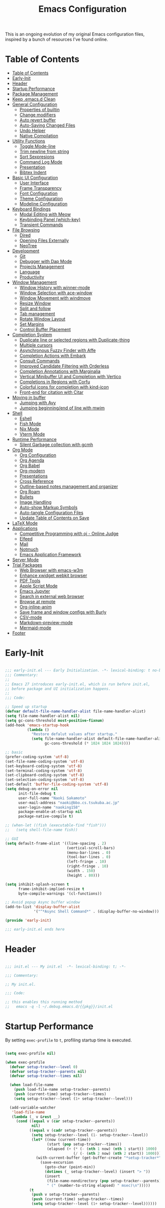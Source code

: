 #+TITLE: Emacs Configuration
#+PROPERTY: header-args:emacs-lisp :tangle (file-truename "~/.emacs.d/init.el")

This is an ongoing evolution of my original Emacs configuration files, inspired by
a bunch of resources I've found online.

* Table of Contents
:PROPERTIES:
:TOC:      :include all :depth 2 :force (ignore) :ignore (this) :local (nothing)
:END:
:CONTENTS:
- [[#table-of-contents][Table of Contents]]
- [[#early-init][Early-Init]]
- [[#header][Header]]
- [[#startup-performance][Startup Performance]]
- [[#package-management][Package Management]]
- [[#keep-emacsd-clean][Keep .emacs.d Clean]]
- [[#general-configuration][General Configuration]]
  - [[#properties-of-builtin][Properties of builtin]]
  - [[#change-modifiers][Change modifiers]]
  - [[#auto-revert-buffer][Auto revert buffer]]
  - [[#auto-saving-changed-files][Auto-Saving Changed Files]]
  - [[#undo-helper][Undo Helper]]
  - [[#native-compilation][Native Compilation]]
- [[#utility-functions][Utility Functions]]
  - [[#toggle-mode-line][Toggle Mode-line]]
  - [[#trim-newline-from-string][Trim newline from string]]
  - [[#sort-sexpresions][Sort Sexpresions]]
  - [[#command-log-mode][Command Log Mode]]
  - [[#presentation][Presentation]]
  - [[#bibtex-indent][Bibtex Indent]]
- [[#basic-ui-configuration][Basic UI Configuration]]
  - [[#user-interface][User Interface]]
  - [[#frame-transparency][Frame Transparency]]
  - [[#font-configuration][Font Configuration]]
  - [[#theme-configuration][Theme Configuration]]
  - [[#modeline-configuration][Modeline Configuration]]
- [[#keyboard-bindings][Keyboard Bindings]]
  - [[#modal-editing-with-meow][Modal Editing with Meow]]
  - [[#keybinding-panel-which-key][Keybinding Panel (which-key)]]
  - [[#transient-commands][Transient Commands]]
- [[#file-browsing][File Browsing]]
  - [[#dired][Dired]]
  - [[#opening-files-externally][Opening Files Externally]]
  - [[#neotree][NeoTree]]
- [[#development][Development]]
  - [[#git][Git]]
  - [[#debugger-with-dap-mode][Debugger with Dap Mode]]
  - [[#projects-management][Projects Management]]
  - [[#language][Language]]
  - [[#productivity][Productivity]]
- [[#window-management][Window Management]]
  - [[#window-history-with-winner-mode][Window History with winner-mode]]
  - [[#window-selection-with-ace-window][Window Selection with ace-window]]
  - [[#window-movement-with-windmove][Window Movement with windmove]]
  - [[#resize-window][Resize Window]]
  - [[#split-and-follow][Split and follow]]
  - [[#tab-management][Tab management]]
  - [[#rotate-window-layout][Rotate Window Layout]]
  - [[#set-margins][Set Margins]]
  - [[#control-buffer-placement][Control Buffer Placement]]
- [[#completion-system][Completion System]]
  - [[#duplicate-line-or-selected-regions-with-duplicate-thing][Duplicate line or selected regions with Duplicate-thing]]
  - [[#multiple-cursors][Multiple cursors]]
  - [[#asynchronous-fuzzy-finder-with-affe][Asynchronous Fuzzy Finder with Affe]]
  - [[#completion-actions-with-embark][Completion Actions with Embark]]
  - [[#consult-commands][Consult Commands]]
  - [[#improved-candidate-filtering-with-orderless][Improved Candidate Filtering with Orderless]]
  - [[#completion-annotations-with-marginalia][Completion Annotations with Marginalia]]
  - [[#vertical-minibuffer-ui-and-completion-with-vertico][Vertical Minibuffer UI and Completion with Vertico]]
  - [[#completions-in-regions-with-corfu][Completions in Regions with Corfu]]
  - [[#colorful-icons-for-completion-with-kind-icon][Colorful icons for completion with kind-icon]]
  - [[#front-end-for-citation-with-citar][Front-end for citation with Citar]]
- [[#moving-in-buffer][Moving in buffer]]
  - [[#jumping-with-avy][Jumping with Avy]]
  - [[#jumping-beginningend-of-line-with-mwim][Jumping beginning/end of line with mwim]]
- [[#shell][Shell]]
  - [[#eshell][Eshell]]
  - [[#fish-mode][Fish Mode]]
  - [[#nix-mode][Nix Mode]]
  - [[#vterm-mode][Vterm Mode]]
- [[#runtime-performance][Runtime Performance]]
  - [[#silent-garbage-collection-with-gcmh][Silent Garbage collection with gcmh]]
- [[#org-mode][Org Mode]]
  - [[#org-configuration][Org Configuration]]
  - [[#org-agenda][Org Agenda]]
  - [[#org-babel][Org Babel]]
  - [[#org-modern][Org-modern]]
  - [[#presentations][Presentations]]
  - [[#cross-reference][Cross Reference]]
  - [[#outline-based-notes-management-and-organizer][Outline-based notes management and organizer]]
  - [[#org-roam][Org Roam]]
  - [[#bullets][Bullets]]
  - [[#image-handling][Image Handling]]
  - [[#auto-show-markup-symbols][Auto-show Markup Symbols]]
  - [[#auto-tangle-configuration-files][Auto-tangle Configuration Files]]
  - [[#update-table-of-contents-on-save][Update Table of Contents on Save]]
- [[#latex-mode][LaTeX Mode]]
- [[#applications][Applications]]
  - [[#competitive-programming-with-oj---online-judge][Competitive Programming with oj - Online Judge]]
  - [[#elfeed][Elfeed]]
  - [[#mail][Mail]]
  - [[#notmuch][Notmuch]]
  - [[#emacs-application-framework][Emacs Application Framework]]
- [[#server-mode][Server Mode]]
- [[#trial-packages][Trial Packages]]
  - [[#web-browser-with-emacs-w3m][Web Browser with emacs-w3m]]
  - [[#enhance-xwidget-webkit-browser][Enhance xwidget webkit browser]]
  - [[#pdf-tools][PDF Tools]]
  - [[#apple-script-mode][Apple Script Mode]]
  - [[#emacs-jupyter][Emacs Jupyter]]
  - [[#search-in-external-web-browser][Search in external web browser]]
  - [[#browse-at-remote][Browse at remote]]
  - [[#org-inline-anim][Org-inline-anim]]
  - [[#save-frame-and-window-configs-with-burly][Save frame and window configs with Burly]]
  - [[#csv-mode][CSV-mode]]
  - [[#markdown-preview-mode][Markdown-preview-mode]]
  - [[#mermaid-mode][Mermaid-mode]]
- [[#footer][Footer]]
:END:

* Early-Init
:PROPERTIES:
:ID:       4A8E2D78-CE01-4769-A784-49956617A4E5
:END:
#+begin_src emacs-lisp :tangle ~/.emacs.d/early-init.el

;;; early-init.el --- Early Initialization. -*- lexical-binding: t no-byte-compile: t -*-
;;; Commentary:
;;
;; Emacs 27 introduces early-init.el, which is run before init.el,
;; before package and UI initialization happens.
;;
;;; Code:

;; Speed up startup
(defvar default-file-name-handler-alist file-name-handler-alist)
(setq file-name-handler-alist nil)
(setq gc-cons-threshold most-positive-fixnum)
(add-hook 'emacs-startup-hook
          (lambda ()
            "Restore defalut values after startup."
            (setq file-name-handler-alist default-file-name-handler-alist
                  gc-cons-threshold (* 1024 1024 1024))))

;; basic
(prefer-coding-system 'utf-8)
(set-file-name-coding-system 'utf-8)
(set-keyboard-coding-system 'utf-8)
(set-terminal-coding-system 'utf-8)
(set-clipboard-coding-system 'utf-8)
(set-selection-coding-system 'utf-8)
(set-default 'buffer-file-coding-system 'utf-8)
(setq debug-on-error nil
      init-file-debug t
      user-full-name "Naoki Sakamoto"
      user-mail-address "naoki@bbo.cs.tsukuba.ac.jp"
      user-login-name "naoking158"
      package-enable-at-startup nil
      package-native-compile t)

;; (when-let ((fish (executable-find "fish")))
;;   (setq shell-file-name fish))

;; GUI
(setq default-frame-alist '((line-spacing . 2)
                            (vertical-scroll-bars)
                            (menu-bar-lines . 0)
                            (tool-bar-lines . 0)
                            (left-fringe . 10)
                            (right-fringe . 10)
                            (width . 150)
                            (height . 80)))

(setq inhibit-splash-screen t
      frame-inhibit-implied-resize t
      byte-compile-warnings '(cl-functions))

;; Avoid popup Async buffer window
(add-to-list 'display-buffer-alist
             '("^*Async Shell Command*" . (display-buffer-no-window)))

(provide 'early-init)

;;; early-init.el ends here

#+end_src


* Header
:PROPERTIES:
:ID:       875737C6-80FB-4110-B49A-6A330AE8CCB9
:END:

#+begin_src emacs-lisp

;;; init.el --- My init.el  -*- lexical-binding: t; -*-

;;; Commentary:

;; My init.el.

;;; Code:

;; this enables this running method
;;   emacs -q -l ~/.debug.emacs.d/{{pkg}}/init.el

#+end_src

#+RESULTS:


* Startup Performance
:PROPERTIES:
:ID:       B395D503-F0B0-4B02-9500-C8056B6E9C6C
:END:

By setting ~exec-profile~ to ~t~, profiling startup time is executed.

#+begin_src emacs-lisp

(setq exec-profile nil)

(when exec-profile
  (defvar setup-tracker--level 0)
  (defvar setup-tracker--parents nil)
  (defvar setup-tracker--times nil)

  (when load-file-name
    (push load-file-name setup-tracker--parents)
    (push (current-time) setup-tracker--times)
    (setq setup-tracker--level (1+ setup-tracker--level)))

  (add-variable-watcher
   'load-file-name
   (lambda (_ v &rest __)
     (cond ((equal v (car setup-tracker--parents))
            nil)
           ((equal v (cadr setup-tracker--parents))
            (setq setup-tracker--level (1- setup-tracker--level))
            (let* ((now (current-time))
                   (start (pop setup-tracker--times))
                   (elapsed (+ (* (- (nth 1 now) (nth 1 start)) 1000)
                               (/ (- (nth 2 now) (nth 2 start)) 1000))))
              (with-current-buffer (get-buffer-create "*setup-tracker*")
                (save-excursion
                  (goto-char (point-min))
                  (dotimes (_ setup-tracker--level) (insert "> "))
                  (insert
                   (file-name-nondirectory (pop setup-tracker--parents))
                   " (" (number-to-string elapsed) " msec)\n")))))
           (t
            (push v setup-tracker--parents)
            (push (current-time) setup-tracker--times)
            (setq setup-tracker--level (1+ setup-tracker--level))))))


  (defun efs/display-startup-time()
    (message "Emacs loaded in %s with %d garbage collections."
             (format "%.2f seconds"
                     (float-time
                      (time-subtract after-init-time before-init-time)))
             gcs-done))
  (add-hook 'emacs-startup-hook #'efs/display-startup-time))

#+end_src

* Package Management
:PROPERTIES:
:ID:       C4215126-C0C1-4BFE-A22B-73E377BD39D1
:END:

#+begin_src emacs-lisp
(prog1 'leaf-setup
  (eval-and-compile
    ;; Setup straight
    (defvar bootstrap-version)
    (let ((bootstrap-file
           (expand-file-name "straight/repos/straight.el/bootstrap.el" user-emacs-directory))
          (bootstrap-version 5))
      (unless (file-exists-p bootstrap-file)
        (with-current-buffer
            (url-retrieve-synchronously
             "https://raw.githubusercontent.com/raxod502/straight.el/develop/install.el"
             'silent 'inhibit-cookies)
          (goto-char (point-max))
          (eval-print-last-sexp)))
      (load bootstrap-file nil 'nomessage))

    ;; Install leaf and leaf-keywords
    (straight-use-package 'leaf)
    (straight-use-package 'leaf-keywords)
    (straight-use-package 'leaf-convert)
    (straight-use-package 'hydra)
    (straight-use-package 'blackout)

    (leaf leaf-keywords
      :require t
      :config (leaf-keywords-init)
      ;; :init
      ;; (leaf leaf-convert :straight t)
      ;; (leaf hydra :straight t)
      ;; (leaf blackout :straight t)

      ;; (leaf key-chord
      ;;   :disabled t
      ;;   :straight t
      ;;   :hook (emacs-startup-hook . (lambda () (key-chord-mode 1)))
      ;;   :custom ((key-chord-one-keys-delay . 0.02)
      ;;            (key-chord-two-keys-delay . 0.03))
      ;;   :config
      ;;   (key-chord-define-global "x0" '"\C-x0")
      ;;   (key-chord-define-global "x1" '"\C-x1")
      ;;   (key-chord-define-global "x2" '"\C-x2")
      ;;   (key-chord-define-global "x3" '"\C-x3")
      ;;   (key-chord-define-global "x5" '"\C-x52"))
      )
    )

  ;; (eval-and-compile
  ;;   (custom-set-variables
  ;;    '(warning-suppress-types '((comp)))
  ;;    '(package-archives '(("gnu" . "https://elpa.gnu.org/packages/")
  ;;                         ("nongnu" . "https://elpa.nongnu.org/nongnu/")
  ;;                         ("melpa" . "https://melpa.org/packages/"))))
  ;;   (package-initialize)
  ;;   (unless (package-installed-p 'leaf)
  ;;     (package-refresh-contents)
  ;;     (package-install 'leaf))

  ;;   (leaf leaf-keywords
  ;;     :straight t
  ;;     :config (leaf-keywords-init)
  ;;     :init
  ;;     (leaf leaf-convert :straight t)
  ;;     (leaf hydra :straight t)
  ;;     (leaf blackout :straight t)

  ;;     (leaf key-chord
  ;;       :straight t
  ;;       :hook (emacs-startup-hook . (lambda () (key-chord-mode 1)))
  ;;       :custom ((key-chord-one-keys-delay . 0.02)
  ;;                (key-chord-two-keys-delay . 0.03))
  ;;       :config
  ;;       (key-chord-define-global "x0" '"\C-x0")
  ;;       (key-chord-define-global "x1" '"\C-x1")
  ;;       (key-chord-define-global "x2" '"\C-x2")
  ;;       (key-chord-define-global "x3" '"\C-x3")
  ;;       (key-chord-define-global "x5" '"\C-x52"))

  ;;     (leaf straight
  ;;       :config
  ;;       )
  ;;     ))
  )

#+end_src

#+RESULTS:
: leaf-setup

* Keep .emacs.d Clean
:PROPERTIES:
:ID:       68D98540-9112-4C5B-B6FC-A196DF4068B0
:END:

I don't want a bunch of transient files showing up as untracked in the Git repo so I move them all to another location.

The location is managed by [[https://github.com/emacscollective/no-littering][no-littering]].

#+begin_src emacs-lisp

(leaf *keep-clean
  :config
  ;; Use no-littering to automatically set common paths to the new user-emacs-directory
  (leaf no-littering
    :straight t
    :leaf-defer nil
    :config
    ;; Change the user-emacs-directory to keep unwanted things out of ~/.emacs.d

    (setq user-emacs-directory (expand-file-name "~/.cache/emacs/")
          url-history-file (expand-file-name "url/history" user-emacs-directory))
    (setq no-littering-etc-directory
          (expand-file-name "etc/" user-emacs-directory))
    (setq no-littering-var-directory
          (expand-file-name "var/" user-emacs-directory)))

  ;; Keep customization settings in a temporary file
  (leaf cus-edit
    :doc "tools for customizing Emacs and Lisp packages"
    :tag "builtin" "faces" "help"
    :config
    (setq custom-file
          (if (boundp 'server-socket-dir)
              (expand-file-name "custom.el" server-socket-dir)
            (expand-file-name
             (format "emacs-custom-%s.el" (user-uid))
             temporary-file-directory)))
    (load custom-file t)
    )

  (leaf recentf
    :require no-littering
    :custom ((recentf-exclude . `(".recentf"
                                  "bookmarks"
                                  "org-recent-headings.dat"
                                  "^/tmp\\.*"
                                  "^/private\\.*"
                                  "/TAGS$"
                                  ,no-littering-var-directory
                                  ,no-littering-etc-directory))
             (recentf-save-file . "~/.emacs.d/.recentf")
             (recentf-max-saved-items . 2000)
             (recentf-auto-cleanup . 'never))
    :global-minor-mode t)

  (leaf *auto-save
    :config
    (setq auto-save-file-name-transforms
          `((".*" ,(no-littering-expand-var-file-name "auto-save/") t)))))
#+end_src

* General Configuration
:PROPERTIES:
:ID:       0F30392B-61E3-40B7-B4AA-2BF98C2D7FB1
:END:

** Properties of builtin
:PROPERTIES:
:ID:       F4A50035-4AB2-4522-B5A1-BD084961259A
:END:

#+begin_src emacs-lisp

(leaf *general-configrations
  :config
  (leaf cus-start
    :doc "define customization properties of builtins"
    :tag "builtin" "internal"
    :url "http://handlename.hatenablog.jp/entry/2011/12/11/214923"
    :leaf-defer nil
    :bind (("C-M-<backspace>" . delete-region)
           ("C-x C-p" . switch-to-prev-buffer)
           ("C-x C-n" . switch-to-next-buffer))
    :hook (after-init-hook . general-init-hook)
    :preface
    (defun general-init-hook nil
      (menu-bar-mode -1)
      (when-let ((gls (executable-find "gls")))
        (setq insert-directory-program gls dired-use-ls-dired t)
        (setq dired-listing-switches "-al --group-directories-first")))
    :custom '((fill-column . 82)
              (tab-width . 2)
              (frame-resize-pixelwise . t)
              (enable-recursive-minibuffers . t)
              (create-lockfiles)
              (use-dialog-box)
              (use-file-dialog)
              (history-length . 1000)
              (history-delete-duplicates . t)
              (scroll-preserve-screen-position . t)
              (scroll-conservatively . 100)
              (mouse-wheel-scroll-amount quote (1 ((control). 5)))
              (ring-bell-function . 'ignore)
              (text-quoting-style . 'straight)
              (truncate-lines . t)
              (fringe-mode . 10)
              (blink-cursor-mode . t)
              (show-paren-mode . 1)
              (confirm-kill-emacs . 'y-or-n-p)
              (recentf-auto-cleanup . 'never)
              (save-place-mode . 1)
              (save-interprogram-paste-before-kill . t)
              (indent-tabs-mode . nil)
              (native-comp-async-report-warnings-errors . nil))
    :config
    (defalias 'yes-or-no-p 'y-or-n-p)
    (keyboard-translate 8 127)
    (mapc (lambda (fn)
            (put fn 'disabled nil))
          (list 'upcase-region
                'downcase-region
                'narrow-to-region
                'narrow-to-page
                'narrow-to-defun
                'list-timers)))

  (leaf exec-path-from-shell
    :doc "Get environment variables such as $PATH from the shell"
    :tag "environment" "unix"
    :url "https://github.com/purcell/exec-path-from-shell"
    :straight t
    :leaf-defer nil
    :when window-system
    :custom
    (;; (exec-path-from-shell-check-startup-files)
     (exec-path-from-shell-variables . '("PATH"
                                         "SSH_AUTH_SOCK"
                                         "SSH_AGENT_PID"
                                         "GPG_AGENT_INFO"
                                         "LANG"
                                         "LC_CTYPE"
                                         "NIX_SSL_CERT_FILE"
                                         "NIX_PATH"
                                         "PYTHONPATH"
                                         "NEPTUNE_API_TOKEN")))
    :config
    (exec-path-from-shell-initialize))

  (leaf eldoc
    :doc "Show function arglist or variable docstring in echo area"
    :tag "builtin"
    :custom (eldoc-idle-delay . 0.1)))

#+end_src

** Change modifiers
:PROPERTIES:
:ID:       1997DC11-746D-435F-856F-6B03B1925032
:END:

#+begin_src emacs-lisp

(leaf change-system-configuration
  :leaf-defer nil
  :bind (("M-o" . finder-current-dir-open)
         ("s-w" . kill-buffer)
         ("s-q" . save-buffers-kill-emacs)
         ("s-v" . yank)
         ("s-c" . kill-ring-save))
  :preface
  (defun finder-current-dir-open nil
    (interactive)
    (shell-command "open ."))
  :config
  ;; (add-to-list 'default-frame-alist '(ns-transparent-titlebar . t))
  (leaf mac
    :doc "implementation of gui terminal on macos"
    :doc "each symbol can be `control', `meta', `alt', `hyper', or `super'"
    :doc "`left' meens same value setting its left key"
    :when (eq 'darwin window-system)
    :custom ((mac-control-modifier . 'control)
             (mac-option-modifier . 'meta)
             (mac-command-modifier . 'super)
             (mac-right-control-modifier . 'control)
             (mac-right-option-modifier . 'meta)
             (mac-right-command-modifier . 'super)))

  (leaf ns
    :doc "next/open/gnustep / macos communication module"
    :when (eq 'ns window-system)
    :custom ((ns-control-modifier . 'control)
             (ns-option-modifier . 'meta)
             (ns-command-modifier . 'super)
             (ns-right-control-modifier . 'control)
             (ns-right-option-modifier . 'meta)
             (ns-right-command-modifier . 'super)
             (ns-use-proxy-icon . nil))))

#+end_src

** Auto revert buffer
:PROPERTIES:
:ID:       AE3048B3-2584-49C4-86FB-DEF38673A935
:END:

#+begin_src emacs-lisp

(leaf autorevert
  :doc "revert buffers when files on disk change"
  :tag "builtin"
  :custom ((auto-revert-interval . 1)
           (global-auto-revert-non-file-buffers . t))
  :config (global-auto-revert-mode 1))

#+end_src

** Auto-Saving Changed Files
:PROPERTIES:
:ID:       5028583E-9EBB-4837-80C2-C35655D22F02
:END:

#+begin_src emacs-lisp

(leaf super-save
  :doc "Auto-save buffers, based on your activity."
  :req "emacs-24.4"
  :url "https://github.com/bbatsov/super-save"
  :straight t ace-window
  :require t ace-window
  :blackout
  :custom ((super-save-auto-save-when-idle . t)
           (super-save-idle-duration . 7)
           (super-save-remote-files . nil))
  :config
  ;; add integration with ace-window
  (add-to-list 'super-save-triggers 'ace-window)
  ;; save on find-file
  (add-to-list 'super-save-hook-triggers 'find-file-hook)
  (super-save-mode +1))

#+end_src

** Undo Helper
:PROPERTIES:
:ID:       C5CFEC97-06DC-4DEB-ADEF-F006CF72C3FF
:END:

#+begin_src emacs-lisp

(leaf undo-tree
  :disabled t
  :straight t
  :hook (emacs-startup-hook . global-undo-tree-mode)
  :bind (("C-/" . undo-tree-undo)
         ("C-?" . undo-tree-redo)
         ([remap undo-tree-restore-state-from-register] . nil)
         ([remap undo-tree-save-state-to-register] . nil))
  :custom
  ((undo-tree-limit . 1000000)
   (undo-tree-strong-limit . 4000000)
   (undo-tree-outer-limit . 12000000)
   (undo-tree-auto-save-history . t)
   (undo-tree-history-directory-alist . `(("." . ,(no-littering-expand-etc-file-name
                                                   "undo"))))))

(leaf vundo
  :straight t
  :bind ("C-c u" . vundo))

#+end_src

** Native Compilation
:PROPERTIES:
:ID:       6E4D21D3-E1F7-4681-AA48-2FA7799DE6D9
:END:

#+begin_src emacs-lisp

;; Compilation deny package
(setq comp-deferred-compilation-deny-list (list "jupyter"))

;; native-compile all Elisp files under a directory
;; (native-compile-async (file-truename "~/.emacs.d/elisp/") 'recursively)

#+end_src

* Utility Functions
:PROPERTIES:
:ID:       87D7535C-5EBF-42CD-B733-2599F3494455
:END:

** Toggle Mode-line
:PROPERTIES:
:ID:       5DDB2728-C9EC-49A9-BE1A-B37C517430B3
:END:
#+begin_src emacs-lisp

(defun my/toggle-modeline (&optional arg)
  (interactive)
  (if (or (null mode-line-format) arg)
      (kill-local-variable 'mode-line-format)
    (setq-local mode-line-format nil)
    (force-mode-line-update)))

#+end_src

** Trim newline from string
:PROPERTIES:
:ID:       7A1535E8-FE3A-443B-8A05-BDB5F4C6703B
:END:

#+begin_src emacs-lisp

(defun my/trim-newline-from-string (string)
  (let ((len (length string)))
    (cond
     ((and (> len 0) (eql (aref string (- len 1)) ?\n))
      (substring string 0 (- len 1)))
     (t string))))

#+end_src

** Sort Sexpresions
:PROPERTIES:
:ID:       0AA191D5-BD1A-48D0-AC53-CBEA2EFC3B9E
:END:

#+begin_src emacs-lisp

;; https://github.com/alphapapa/unpackaged.el#sort-sexps
(defun my-sort-sexps (beg end)
  "Sort sexps in region (from BEG to END)."
  (interactive "r")
  (cl-flet ((skip-whitespace () (while (looking-at (rx (1+ (or space "\n"))))
                                  (goto-char (match-end 0))))
            (skip-both () (while (cond ((or (nth 4 (syntax-ppss))
                                            (ignore-errors
                                              (save-excursion
                                                (forward-char 1)
                                                (nth 4 (syntax-ppss)))))
                                        (forward-line 1))
                                       ((looking-at (rx (1+ (or space "\n"))))
                                        (goto-char (match-end 0)))))))
    (save-excursion
      (save-restriction
        (narrow-to-region beg end)
        (goto-char beg)
        (skip-both)
        (cl-destructuring-bind (sexps markers)
            (cl-loop do (skip-whitespace)
                     for start = (point-marker)
                     for sexp = (ignore-errors
                                  (read (current-buffer)))
                     for end = (point-marker)
                     while sexp
                     ;; Collect the real string, then one used for sorting.
                     collect (cons (buffer-substring (marker-position start) (marker-position end))
                                   (save-excursion
                                     (goto-char (marker-position start))
                                     (skip-both)
                                     (buffer-substring (point) (marker-position end))))
                     into sexps
                     collect (cons start end)
                     into markers
                     finally return (list sexps markers))
          (setq sexps (sort sexps (lambda (a b)
                                    (string< (cdr a) (cdr b)))))
          (cl-loop for (real . sort) in sexps
                   for (start . end) in markers
                   do (progn
                        (goto-char (marker-position start))
                        (insert-before-markers real)
                        (delete-region (point) (marker-position end)))))))))

#+end_src

** Command Log Mode
:PROPERTIES:
:ID:       A06BF380-B5A0-4248-9110-CF1C080882ED
:END:

#+begin_src emacs-lisp

(leaf command-log-mode
  :straight t
  :commands command-log-mode)

#+end_src

** Presentation

#+begin_src emacs-lisp

(defun my/toggle-presentation (fontsize)
  (interactive (list
                (read-number "Fontsize: " (if (null mode-line-format) 16 35))))

  (let ((my/presentation (null mode-line-format)))
    (my/toggle-modeline my/presentation)
    (tab-bar-mode (if my/presentation 1 'toggle))
    (my/set-font-size fontsize)))

#+end_src

** Bibtex Indent

#+begin_src emacs-lisp

(defun my/bibtex-indent-in-buffer nil
  "Align indent and equal symbol"
  (interactive)
  (setq bibtex-align-at-equal-sign t)
  (save-excursion
    (goto-char (point-min))
    (let ((is-failed nil))
      (while (not is-failed)
        (condition-case nil
            (progn
              (re-search-forward "\@")
              (bibtex-fill-entry))
          (error (setq is-failed t)))))))

#+end_src

* Basic UI Configuration
:PROPERTIES:
:ID:       55BAFA5B-FF42-4569-98F4-E85A27ACAE9A
:END:

** User Interface
:PROPERTIES:
:ID:       735D7760-356D-455C-B488-4BAE98A35A10
:END:

#+begin_src emacs-lisp

(leaf ui
  :leaf-defer nil
  :hook
  ((prog-mode-hook latex-mode-hook yaml-mode-hook) . (lambda ()
                                                       (display-line-numbers-mode 1)))

  :config
  (leaf dashboard
    :doc "A startup screen extracted from Spacemacs"
    :req "emacs-25.3" "page-break-lines-0.11"
    :tag "dashboard" "tools" "screen" "startup" "emacs>=25.3"
    :url "https://github.com/emacs-dashboard/emacs-dashboard"
    :straight t
    :require dashboard-widgets
    :leaf-defer nil
    :init
    (custom-set-variables
     '(dashboard-projects-backend (if (<= emacs-major-version 27)
                                      'projectile
                                    'project-el)))
    :custom ((dashboard-items . '((recents . 5)
                                  (projects . 5)
                                  (bookmarks . 5))))
    :config
    (when window-system
      (setq dashboard-startup-banner "~/.emacs.d/banner/coffee.png"))
    (dashboard-setup-startup-hook))

  (leaf set-title-bar
    :when window-system
    :config
    ;; This shoud be set before exec `display-time`.
    (setq display-time-string-forms '((format "%s %s %s" dayname monthname day)
                                      (format "  %s:%s" 24-hours minutes))
          frame-title-format '(" - " display-time-string " - Emacs"))
    (display-time))

  (leaf visual-line-mode
    :tag "builtin"
    :hook (text-mode-hook . visual-line-mode)))

#+end_src

** Frame Transparency
:PROPERTIES:
:ID:       9DF6B944-43E5-402A-BE9F-AF4A23F79B73
:END:

#+begin_src emacs-lisp

(leaf *frame-transparency
  :when window-system
  :preface
  (defun my/change-transparency (&optional num)
    "Sets the transparency of the frame window. 0=transparent/100=opaque"
    (interactive (list
                  (read-number "Transparency Value 0 - 100 opaque: " 85)))
    (set-frame-parameter nil 'alpha-background num)
    (add-to-list 'default-frame-alist
                 `(alpha-background . ,num)))

  :config
  (my/change-transparency 85))
#+end_src

** Font Configuration
:PROPERTIES:
:ID:       33497084-41F6-44A1-8AC0-3AFDA7FFFEC1
:END:

Since Apple does not support the CBDT/CBLC (color bitmap data table/color bitmap location table) color emoji format that Google and some others use for their emoji, the Noto Color Emoji can not be used in Mac.

Instead, I use *the compiled emoji fonts* uploaded in https://github.com/vXBaKeRXv/vxbakerxv.github.io/tree/master/repo/debs.

For more detail, see https://medium.com/@77belac77/how-to-get-googles-emoji-on-your-macbook-f99da72cf126.

#+begin_src emacs-lisp

(leaf font
  :when window-system
  :leaf-defer nil
  :hook (emacs-startup-hook . (lambda () (my/set-font my-fontsize)))
  :advice (:after load-theme my/set-font-after-load-theme)
  :preface
  (setq-default text-scale-remap-header-line t)
  (setq-default my-fontsize (if (eq 'darwin system-type) 17 13))

  (defun my/set-font-size (fontsize)
    (interactive (list
                  (read-number "Fontsize: " my-fontsize)))
    (set-face-attribute 'default (selected-frame) :height (* fontsize 10))
    (set-face-attribute 'fixed-pitch (selected-frame) :height (* fontsize 10))
    (set-face-attribute 'variable-pitch (selected-frame) :height (* fontsize 10)))

  (defun my/set-font (&optional fontsize)
    (interactive)
    (let ((ascii-font "UDEV Gothic NF")
          (variable-font "Iosevka Aile")
          (japanese-font "UDEV Gothic NF")
          (emoji-font (if (eq 'darwin system-type)
                          "Apple Color Emoji"
                        "Noto Color Emoji")))

      ;; ascii
      (set-face-attribute 'default nil :font ascii-font)

      ;; Set the fixed pitch face
      (set-face-attribute 'fixed-pitch nil :font ascii-font)

      ;; Set the variable pitch face
      (set-face-attribute 'variable-pitch nil :font variable-font)

      ;; japanese
      (set-fontset-font t 'unicode japanese-font nil 'append)

      ;; emoji
      (set-fontset-font t 'unicode emoji-font nil 'prepend))

    ;; set font height
    (when fontsize (my/set-font-size fontsize)))

  (defun my/set-font-weight (weight)
    (interactive
     (list (intern (completing-read "Choose weight:"
                                    '(light normal medium bold)))))
    (set-face-attribute 'default nil :weight weight)
    (set-face-attribute 'fixed-pitch nil :weight weight)
    (set-face-attribute 'variable-pitch nil :weight weight))

  (defun my/set-font-after-load-theme (&rest args)
    (let* ((str-theme (symbol-name (car args)))
           (weight (cond
                    ((string-match "\\(light\\|operandi\\)" str-theme) 'medium)
                    ((and (string-match "bespoke" str-theme)
                          (eq 'light bespoke-set-theme))
                     'medium)
                    (t 'normal))))
      (my/set-font-weight weight))
    (my/set-font-size my-fontsize)))

#+end_src

** Theme Configuration
:PROPERTIES:
:ID:       EEAB6FE0-6139-455B-934C-27C06F0470CB
:END:

#+begin_src emacs-lisp

(leaf themes
  :hook (emacs-startup-hook . my/default-theme)
  :advice (:before load-theme (lambda (&rest args)
                                (mapc #'disable-theme custom-enabled-themes)))
  :preface
  (leaf doom-themes
    :doc "an opinionated pack of modern color-themes"
    :req "emacs-25.1" "cl-lib-0.5"
    :tag "nova" "faces" "icons" "neotree" "theme" "one" "atom" "blue" "light" "dark" "emacs>=25.1"
    :url "https://github.com/hlissner/emacs-doom-theme"
    :straight t neotree all-the-icons
    :custom ((doom-themes-enable-italic . nil)
             (doom-themes-enable-bold . t))
    :config
    (defun my/load-doom-theme (sym-theme)
      (require 'neotree)
      (require 'all-the-icons)
      (load-theme sym-theme t)
      (doom-themes-neotree-config)
      (doom-themes-org-config)
      (doom-themes-treemacs-config)))

  (leaf modus-themes
    :straight (modus-themes
               :type git
               :host gitlab
               :repo "protesilaos/modus-themes")
    :require t
    :config
    (defun my/load-modus-theme (sym-theme)
      (setq modus-themes-bold-constructs t
            modus-themes-region '(bg-only no-extend)
            modus-themes-org-blocks 'gray-background ; {nil,'gray-background,'tinted-background}
            modus-themes-mixed-fonts t
            modus-themes-subtle-line-numbers t
            modus-themes-variable-pitch-headings t
            modus-themes-variable-pitch-ui t
            modus-themes-custom-auto-reload t
            modus-themes-fringes nil
            modus-themes-prompts '(intense gray)
            modus-themes-completions '((matches . (extrabold))
                                       (selection . (semibold accented))
                                       (popup . (accented intense)))
            modus-themes-paren-match '(underline)
            ;; this is an alist: read the manual or its doc string
            modus-themes-headings '((1 . (bold overline variable-pitch  1.5))
                                    (2 . (bold overline variable-pitch 1.3))
                                    (3 . (bold variable-pitch 1.2))
                                    (4 . (bold variable-pitch 1.15))
                                    (agenda-date . (1.3))
                                    (agenda-structure . (variable-pitch 1.5))
                                    (t . (bold variable-pitch 1.1))))
      ;; Load choiced theme
      (pcase sym-theme
        ('modus-dark (load-theme 'modus-vivendi-tinted :no-confirm))
        ('modus-light (load-theme 'modus-operandi :no-confirm)))
      (my--init-tab-bar)))

  (leaf bespoke-themes
    :straight (bespoke-themes
               :type git
               :host github
               :repo "mclear-tools/bespoke-themes"
               :branch "main")
    :require t bespoke-theme
    :custom (;; Set initial theme variant
             (bespoke-set-italic-comments . nil)
             (bespoke-set-italic-keywords . nil))
    :config
    (defun my/load-bespoke-theme (sym-theme)
      (funcall sym-theme)
      (set-face-attribute 'org-block nil
                          :inherit 'fixed-pitch
                          :foreground nil
                          :background bespoke-subtle)

      (custom-theme-set-faces
       `user
       `(org-agenda-clocking ((t :foreground ,bespoke-salient)))
       `(org-agenda-done ((t :foreground ,bespoke-faded :strike-through nil))))
      
      (my/set-org-face)

      (my--init-tab-bar)
      (set-face-attribute 'tab-bar nil
                          :background bespoke-modeline
                          :foreground bespoke-foreground
                          )
      (set-face-attribute 'tab-bar-tab nil
                          :background bespoke-blue)
      (set-face-attribute 'tab-bar-tab-inactive nil
                          :background bespoke-background)))

    ;;; utils
  (setq my/theme-list '(doom-nord
                        doom-solarized-light
                        modus-light
                        modus-dark
                        bespoke/dark-theme
                        bespoke/light-theme))

  (defun my/load-theme-func-for (sym-theme)
    (let* ((str-theme (symbol-name sym-theme)))
      (cond
       ((string-match "doom" str-theme) #'my/load-doom-theme)
       ((string-match "modus" str-theme) #'my/load-modus-theme)
       ((string-match "bespoke" str-theme) #'my/load-bespoke-theme)
       (t #'(lambda (arg)
              (message "The theme ``%s'' is not implemented." arg)
              (message "Check the argument of ``my/load-theme''.")
              nil)))))

  (defun my/load-theme (sym-theme)
    (interactive
     (list
      (intern (completing-read "Choose one:" my/theme-list))))
    (setq my-load-theme-func (my/load-theme-func-for sym-theme))
    (funcall my-load-theme-func sym-theme))

  (defun my/default-theme nil
    (my/load-theme 'modus-dark)
    ;; (let ((time
    ;;        (string-to-number
    ;;         (format-time-string "%H"))))
    ;;   (if (and (> time 5) (< time 18))
    ;;       (my/load-theme 'modus-light)
    ;;     (my/load-theme 'modus-dark)))
    )

  :config
  (column-number-mode)
  (setq inhibit-compacting-font-caches t))

#+end_src

** Modeline Configuration

#+begin_src emacs-lisp

(leaf *modelines
  :hook (emacs-startup-hook . (lambda nil
                                (line-number-mode 1)
                                (column-number-mode 1)
                                ;; (my/modeline-bespoke)
                                (my/modeline-doom)
                                ;; (if window-system
                                ;;     (my/modeline-moody)
                                ;;   (my/modeline-doom))
                                ))
  :preface
  (leaf moody
    :when window-system
    :straight t
    :config
    (setq my--modeline-gui-rw-symbol "📖"
          my--modeline-tty-rw-symbol "RW"

          my--modeline-gui-ro-symbol "📙"
          my--modeline-tty-ro-symbol "RO"

          my--modeline-gui-mod-symbol "✏️"
          my--modeline-tty-mod-symbol "**")

    (defun my--modeline-status ()
      "Return buffer status: default symbols are read-only (📙)/(RO),
modified (✏️)/(**), or read-write (📖)/(RW)"
      (let ((read-only   buffer-read-only)
            (modified    (and buffer-file-name (buffer-modified-p))))
        ;; Use status letters for TTY display
        (cond
         (modified (if (display-graphic-p)
                       my--modeline-gui-mod-symbol
                     my--modeline-tty-mod-symbol))
         (read-only (if (display-graphic-p)
                        my--modeline-gui-ro-symbol
                      my--modeline-tty-ro-symbol))
         (t (if (display-graphic-p)
                my--modeline-gui-rw-symbol
              my--modeline-tty-rw-symbol)))))

    (defun my/modeline-moody nil
      (interactive)
      (setq x-underline-at-descent-line t
            moody-mode-line-height 30)
      (moody-replace-mode-line-buffer-identification)
      (moody-replace-vc-mode)
      (moody-replace-eldoc-minibuffer-message-function)
      (moody-replace-element 'mode-line-frame-identification
                             '(:eval (meow-indicator)))
      (moody-replace-element 'mode-line-mule-info '(""))
      (moody-replace-element 'mode-line-client '(""))
      (moody-replace-element 'mode-line-remote '(""))
      (moody-replace-element 'mode-line-modified
                             '(:eval (my--modeline-status)))))

  (leaf bespoke-modeline
    :straight (bespoke-modeline
               :type git
               :host github
               :repo "mclear-tools/bespoke-modeline")
    :custom (;; Set header line
             (bespoke-modeline-position . 'bottom)
             ;; Set mode-line height
             (bespoke-modeline-size . 3)
             ;; Show diff lines in mode-line
             (bespoke-modeline-git-diff-mode-line . t)
             ;; Set mode-line cleaner
             (bespoke-modeline-cleaner . t)
             ;; Use mode-line visual bell
             (bespoke-modeline-visual-bell . t)
             ;; Set vc symbol
             (bespoke-modeline-vc-symbol . "G:"))
    :config
    (defun my/modeline-bespoke ()
      (bespoke-modeline-mode)))

  (leaf doom-modeline
    ;; :when (not window-system)
    :doc "A minimal and modern mode-line"
    :req "emacs-25.1" "all-the-icons-2.2.0" "shrink-path-0.2.0" "dash-2.11.0"
    :tag "mode-line" "faces" "emacs>=25.1"
    :url "https://github.com/seagle0128/doom-modeline"
    :straight t
    :custom ((doom-modeline-buffer-file-name-style . 'truncate-except-project)
             (doom-modeline-project-detection . 'auto)
             (doom-modeline-icon . t)
             (doom-modeline-major-mode-icon . nil)
             (doom-modeline-minor-modes . nil)
             (doom-modeline-hud . nil)
             (doom-modeline-env-version . t)
             (doom-modeline-workspace-name . nil)
             (doom-modeline-github . nil)
             (doom-modeline-persp-name . nil)
             (doom-modeline-display-default-persp-name . nil)
             (doom-modeline-buffer-state-icon . t)
             (doom-modeline-env-enable-python . t)
             (doom-modeline-modal . t)
             )
    :config
    (defun my/modeline-doom nil
      (interactive)
      (doom-modeline-mode)))

  (leaf minions
    :straight t
    :hook (emacs-startup-hook . minions-mode)
    :custom ((minions-mode-line-lighter . ";")
             (minions-prominent-modes . '(defining-kbd-macro ;; flymake-mode
                                                             )))))

#+end_src

* Keyboard Bindings
** Modal Editing with Meow


#+begin_src emacs-lisp

(leaf meow
  :straight t
  :after consult
  :leaf-defer nil
  :load-path "~/.emacs.d/elisp/meow-config/"
  :config
  (require 'meow-keybindings)
  (meow-setup)
  (meow-global-mode)
  (setq meow-cursor-type-region-cursor '(bar . 3)
        meow-cursor-type-insert '(bar . 3)
        meow-replace-state-name-list '((normal . "<N>")
                                       (motion . "<M>")
                                       (keypad . "<K>")
                                       (insert . "<I>")
                                       (beacon . "<B>")))
  :hook
  ((meow-insert-exit-hook . (lambda nil
                              (if skk-mode (skk-latin-mode-on))))
   (eshell-mode-hook . meow-append)
   (after-change-major-mode-hook . (lambda nil
                                     (if (and (featurep 'magit)
                                              (magit-commit-message-buffer))
                                         (meow-insert)))))
  :bind ((meow-normal-state-keymap
          ("C-j" . (lambda ()
                     (interactive)
                     (if skk-mode (skk-j-mode-on))
                     (meow-append))))))

#+end_src


** Keybinding Panel (which-key)
:PROPERTIES:
:ID:       22BC7283-60A4-4BC8-88B4-1D7958E8C345
:END:

#+begin_src emacs-lisp

(leaf which-key
  :doc "Display available keybindings in popup"
  :req "emacs-24.4"
  :url "https://github.com/justbur/emacs-which-key"
  :straight t
  :blackout t
  :custom ((which-key-idle-delay . 1)
           (which-key-replacement-alist quote
                                        (((nil . "Prefix Command")
                                          nil . "prefix")
                                         ((nil . "\\`\\?\\?\\'")
                                          nil . "lambda")
                                         (("<left>")
                                          "←")
                                         (("<right>")
                                          "→")
                                         (("<\\([[:alnum:]-]+\\)>")
                                          "\\1"))))
  :global-minor-mode t)

#+end_src

** Transient Commands
:PROPERTIES:
:ID:       969836D1-7B4A-4EC2-86C2-6DCE273A7EAD
:END:

#+begin_src emacs-lisp

(leaf transient
  :doc "Transient commands"
  :req "emacs-25.1"
  :url "https://github.com/magit/transient"
  :straight t
  :custom ((transient-detect-key-conflicts . t))
  :config
  (leaf transient-dwim
    :doc "Useful preset transient commands"
    :req "emacs-26.1" "transient-0.1.0"
    :tag "conao3" "conao3-dev" "out-of-MELPA"
    :url "https://github.com/conao3/transient-dwim.el"
    :straight t
    :bind ("M-=" . transient-dwim-dispatch)))

#+end_src

* File Browsing

** Dired
:PROPERTIES:
:ID:       7B15B2B4-0502-4935-AE2D-57270ABB1D11
:END:

#+begin_src emacs-lisp

;; (leaf dired
;;   :straight dired-collapse
;;   :require dired-x
;;   :hook (dired-mode-hook . (lambda ()
;;                              (dired-collapse-mode 1)
;;                              (dired-omit-mode)
;;                              (dired-hide-details-mode 1)))
;;   :bind (dired-mode-map
;;          ("o" . dired-display-file))
;;   :custom ((dired-listing-switches . "-agho --group-directories-first")
;;            (dired-omit-files . "^\\.[^.].*")
;;            (dired-omit-verbose . nil)
;;            (dired-hide-details-hide-symlink-targets . nil)
;;            (delete-by-moving-to-trash . t)
;;            (dired-dwim-target . t)))

(leaf dirvish
  :straight t
  :custom
  ((dired-kill-when-opening-new-dired-buffer . t) ; added in emacs 28
   (dired-clean-confirm-killing-deleted-buffers . nil)
   (dired-recursive-copies . 'always)
   (dired-recursive-deletes . 'always)
   (delete-by-moving-to-trash . t)
   (dired-dwim-target . t)
   dired-listing-switches . "-AGhlv --group-directories-first --time-style=long-iso")
  )
#+end_src


** Opening Files Externally
:PROPERTIES:
:ID:       14A7495E-07F8-4FA0-9D5F-F3C392125443
:END:

#+begin_src emacs-lisp

(leaf crux
  :straight t
  :bind ("C-S-k" . crux-top-join-line))

#+end_src


** NeoTree
:PROPERTIES:
:ID:       5DFA1940-4922-4481-8CCC-9A8BC862C7F2
:END:

Keybindings

Only in Neotree Buffer:

+ =n= next line, p previous line。
+ =SPC= or =RET= or =TAB= Open current item if it is a file. Fold/Unfold current item if it is a directory.
+ =U= Go up a directory
+ =g= Refresh
+ =A= Maximize/Minimize the NeoTree Window
+ =H= Toggle display hidden files
+ =O= Recursively open a directory
+ =C-c C-n= Create a file or create a directory if filename ends with a ‘/’
+ =C-c C-d= Delete a file or a directory.
+ =C-c C-r= Rename a file or a directory.
+ =C-c C-c= Change the root directory.
+ =C-c C-p= Copy a file or a directory.

#+begin_src emacs-lisp

(leaf neotree
  :straight t all-the-icons
  :require all-the-icons
  ;; :bind ("C-c c" . neotree-show)
  :custom ((neo-show-hidden-files . t)
           (neo-smart-open . t)
           (neo-window-fixed-size . nil)
           (neo-confirm-create-file . 'y-or-n-p)
           (neo-confirm-create-directory . 'y-or-n-p)))

#+end_src

* Development
** Git
*** Magit
:PROPERTIES:
:ID:       57099EC8-7F82-4B38-A4D6-428C9215F31F
:END:

#+begin_src emacs-lisp

(leaf magit
  :doc "A Git porcelain inside Emacs."
  :req "emacs-25.1" "async-20200113" "dash-20200524" "git-commit-20200516" "transient-20200601" "with-editor-20200522"
  :url "https://github.com/magit/magit"
  :straight t
  :bind ("C-c m" . magit-status)
  :custom ((magit-bury-buffer-function quote magit-mode-quit-window)
           (magit-refresh-verbose . t)
           (magit-commit-ask-to-stage quote stage)
           (magit-clone-set-remote\.pushDefault . t)
           (magit-clone-default-directory . "~/src/github.com/")
           (magit-remote-add-set-remote\.pushDefault quote ask)
           (magit-log-margin-show-committer-date . t)
           (magit-log-margin . '(t "%m/%d/%Y %H:%M " magit-log-margin-width t 12)))
  :config
  (leaf emoji-cheat-sheet-plus
    :straight t
    :commands magit-status
    :hook (magit-log-mode-hook . emoji-cheat-sheet-plus-display-mode))
)

#+end_src

*** Git Gutter
:PROPERTIES:
:ID:       13171497-5635-4D7E-A969-8CECF29BB14A
:END:

#+begin_src emacs-lisp

(leaf git-gutter
  :doc "Port of Sublime Text plugin GitGutter"
  :req "emacs-24.3"
  :url "https://github.com/emacsorphanage/git-gutter"
  :straight t
  :custom
  ((git-gutter:modified-sign . "~")
   (git-gutter:added-sign . "+")
   (git-gutter:deleted-sign . "-"))
  :custom-face
  ((git-gutter:modified . '((t (:background "#f1fa8c"))))
   (git-gutter:added . '((t (:background "#50fa7b"))))
   (git-gutter:deleted . '((t (:background "#ff79c6"))))))

#+end_src


** Debugger with Dap Mode

#+begin_src emacs-lisp

(leaf dap-mode
  :when window-system
  :straight t
  ;; :after exec-path-from-shell
  :custom (;; (dap-python-debugger . 'debugpy)
           ;; (dap-python-executable . path-to-venv-python)
           (dap-auto-configure-features . '(sessions locals tooltip))
           ;; (lsp-enable-dap-auto-configure . nil)
           )
  :hook
  (python-mode-hook . (lambda nil
                        (require 'dap-mode)
                        (require 'dap-python)
                        (dap-mode)
                        (dap-ui-mode)
                        (dap-tooltip-mode)
                        (add-hook 'dap-stopped-hook
                                  #'(lambda (arg)
                                      (call-interactively #'dap-hydra)))))
  ;; ((dap-stopped-hook . (lambda (arg) (call-interactively #'dap-hydra)))
  ;;  (python-mode-hook . dap-mode)
  ;;  (python-mode-hook . dap-ui-mode)
  ;;  (python-mode-hook . dap-tooltip-mode))
  )

#+end_src

*** Get Started
- =dap-debug=: Select a template to execute
- =dap-debug-last=: Run the most recent template
- =dap-debug-recent=: Select a recent template to run
- =dap-disconnect=: Disconnect from the debugging session (output buffer retained)
- =dap-delete-session=: Delete the current session (output buffer will be deleted)
- =dap-delete-all-sessions=: Clean up all debugging sessions

*** Breakpoints
- =dap-breakpoint-toggle=: Toggle a breakpoint on the current line
- =dap-breakpoint-delete-all=: Delete all breakpoints in the workspace
- =dap-breakpoint-condition=: Set condition for breakpoint
- =dap-breakpoint-log-message=: Set hit condition, number of hits before breakpoint stops.
- =dap-breakpoint-log-message=: Set log message for breakpoint (interpolate expressions with {})
- =dap-ui-breakpoints=: Show breakpoints panel



** Projects Management
:PROPERTIES:
:ID:       B887BCAD-C177-4C2B-8655-1304091A35AF
:END:

#+begin_src emacs-lisp

(leaf projectile
  :when (version< emacs-version "28")
  :doc "Manage and navigate projects in Emacs easily"
  :req "emacs-25.1" "pkg-info-0.4"
  :url "https://github.com/bbatsov/projectile"
  :straight t
  :custom (projectile-enable-caching . t)
  :global-minor-mode t)


(leaf project
  :when (version<= "28" emacs-version)
  :straight t)

#+end_src

** Language
*** Language Server Support with LSP-mode
:PROPERTIES:
:ID:       87866DFF-1C8E-4735-8871-63E754812DAF
:END:

#+begin_src emacs-lisp

(leaf lsp-mode
  :disabled t
  :doc "LSP mode"
  :req "emacs-25.1" "dash-2.14.1" "dash-functional-2.14.1" "f-0.20.0" "ht-2.0" "spinner-1.7.3" "markdown-mode-2.3" "lv-0"
  :url "https://github.com/emacs-lsp/lsp-mode"
  :url "https://github.com/emacs-lsp/lsp-mode#supported-languages"
  :url "https://github.com/MaskRay/ccls/wiki/lsp-mode#find-definitionsreferences"
  :emacs>= 25.1
  :straight t posframe
  :commands lsp lsp-deferred
  :hook ((lsp-mode-hook . lsp-enable-which-key-integration)
         (lsp-managed-mode-hook . lsp-modeline-diagnostics-mode))
  :custom `((lsp-keymap-prefix . "C-c l")
            (read-process-output-max . ,(* 1 1024 1024))  ;; 1MB
            ;; debug
            (lsp-auto-guess-root . nil)
            (lsp-headerline-breadcrumb-enable . t)
            (lsp-log-io . nil)
            (lsp-trace . nil)
            (lsp-print-performance . nil)
            ;; general
            (lsp-idle-delay . 0.3)
            (lsp-document-sync-method . 2)
            (lsp-response-timeout . 5)
            (lsp-prefer-flymake . nil)
            (lsp-completion-enable . t)
            (lsp-enable-indentation . nil)
            (lsp-restart . 'ignore)
            (lsp-completion-provider . :none)
            (lsp-signature-function . 'lsp-signature-posframe))
  :config
  (dolist (regexp '("[\\d\\D]*\\.dat\\'"
                    "[\\d\\D]*\\.pth\\'"
                    "[\\d\\D]*\\.npy\\'"
                    "[/\\\\]\\output\\'"))
    (add-to-list 'lsp-file-watch-ignored-directories regexp)))


(leaf lsp-ui
  :disabled t
  :doc "UI modules for lsp-mode"
  :req "emacs-25.1" "dash-2.14" "dash-functional-1.2.0" "lsp-mode-6.0" "markdown-mode-2.3"
  :url "https://github.com/emacs-lsp/lsp-ui"
  :straight t
  :hook (lsp-mode-hook . lsp-ui-mode)
  :preface
  (defun ladicle/toggle-lsp-ui-doc ()
    (interactive)
    (if lsp-ui-doc-mode
        (progn
          (lsp-ui-doc-mode -1)
          (lsp-ui-doc--hide-frame))
      (lsp-ui-doc-mode 1)))

  :bind (lsp-mode-map
         :package lsp-mode
         ("C-c C-r" . lsp-ui-peek-find-references)
         ("C-c C-j" . lsp-ui-peek-find-definitions)
         ("C-c s"   . lsp-ui-sideline-mode)
         ("C-c d"   . ladicle/toggle-lsp-ui-doc)
         ("C-c i"   . lsp-ui-doc-focus-frame))
  :custom (;; lsp-ui-doc
           (lsp-ui-doc-header . t)
           (lsp-ui-doc-delay . 2)
           (lsp-ui-doc-include-signature . t)
           (lsp-ui-doc-alignment . 'window)
           (lsp-ui-doc-max-height . 30)
           (lsp-ui-doc-show-with-mouse . nil)
           (lsp-ui-doc-show-with-cursor . t)
           ;; lsp-ui-sideline
           (lsp-ui-sideline-enable . nil)
           (lsp-ui-sideline-ignore-duplicate . t)
           (lsp-ui-sideline-show-symbol . t)
           (lsp-ui-sideline-show-hover . t)
           (lsp-ui-sideline-show-diagnostics . nil)
           (lsp-ui-sideline-show-code-actions . nil)
           ;; lsp-ui-imenu
           (lsp-ui-imenu-enable . nil)))

(leaf lsp-latex
  :disabled t
  :straight t)

(leaf lsp-bridge
  :straight (lsp-bridge
             :type git
             :host github
             :repo "manateelazycat/lsp-bridge"
             :files (:defaults "*.py" "acm/*" "core/*")
             )
  :custom `((lsp-bridge-diagnostic-tooltip-border-width . 5)
            (lsp-bridge-lookup-doc-tooltip-border-width . 5)
            (lsp-bridge-user-langserver-dir . ,(expand-file-name "~/.dotfiles/etc/langserver")))
  :bind (lsp-bridge-mode-map
         :package lsp-bridge
         ("M-." . lsp-bridge-find-def)
         ("M-," . lsp-bridge-find-def-return)
         ("C-c C-j" . lsp-bridge-find-def-other-window)
         ("C-c C-r" . lsp-bridge-find-references)
         ("C-c C-d" . lsp-bridge-popup-documentation)
         ("C-c C-n" . lsp-bridge-diagnostic-jump-next)
         ("C-c C-p" . lsp-bridge-diagnostic-jump-prev)
         ("C-c l d" . lsp-bridge-diagnostic-list)
         ("C-c l r" . lsp-bridge-rename)))
#+end_src


*** Emacs Lisp
:PROPERTIES:
:ID:       FD410FBA-E2FA-441C-9883-C739500E4BF5
:END:

#+begin_src emacs-lisp

(leaf helpful
  :straight t
  :bind* (("C-c h f" . helpful-function)
          ("C-c h s" . helpful-symbol)
          ("C-c h v" . helpful-variable)
          ("C-c h c" . helpful-command)
          ("C-c h k" . helpful-key)))

(leaf macrostep
  :straight t
  :bind (("C-c e" . macrostep-expand)))

#+end_src

*** Lua

#+begin_src emacs-lisp
(leaf lua-mode
  :straight t)
#+end_src

*** Python
:PROPERTIES:
:ID:       9C320B3B-BEB9-40A0-A0DF-9587475A9D88
:END:

#+begin_src emacs-lisp

(when-let* ((miniconda-path
             (my/trim-newline-from-string
              (shell-command-to-string
               (format
                "find %s -maxdepth 1 -type d -name 'miniconda*' | head -n 1"
                (if (memq window-system '(x))
                    "/opt"
                  "$HOME")
                ))))
            (path-to-venv (expand-file-name "envs/venv" miniconda-path)))
  (setq path-to-miniconda miniconda-path)
  (setq path-to-venv-python (expand-file-name "bin/python" path-to-venv))
  (custom-set-variables '(org-babel-python-command path-to-venv-python))
  )

(leaf python-mode
  :doc "Python major mode"
  :url "https://gitlab.com/groups/python-mode-devs"
  :straight t
  :mode "\\.py\\'"
  :custom `((py-keep-windows-configuration . t)
            (python-indent-guess-indent-offset . t)
            (python-indent-guess-indent-offset-verbose . nil)
            (py-python-command . ,(if (executable-find "python3") "python3"
                                "python"))
            (python-shell-virtualenv-root . ,(expand-file-name "envs/venv"
                                                               path-to-miniconda))
            )
  :hook (python-mode-hook . my/python-basic-config)
  :preface
  (defun my/python-basic-config ()
    (setq indent-tabs-mode nil
          python-indent 4
          tab-width 4)))

(leaf conda
  :doc "Work with your conda environments"
  :req "emacs-24.4" "pythonic-0.1.0" "dash-2.13.0" "s-1.11.0" "f-0.18.2"
  :url "http://github.com/necaris/conda.el"
  :when (length> path-to-miniconda 0)
  :straight t
  :commands conda-env-activate
  :custom ((conda-anaconda-home . path-to-miniconda)
           (conda-env-home-directory . path-to-miniconda))
  :config
  (conda-env-initialize-eshell)
  (conda-env-initialize-interactive-shells)
  :hook
  ((conda-postactivate-hook . my/lsp-python-setup-with-conda)
   (conda-postdeactivate-hook . my/lsp-python-setup-with-conda))
  :preface
  (defun my/lsp-python-setup-with-conda ()
    (setq-local lsp-bridge-python-command
                (expand-file-name "bin/python"
                                  python-shell-virtualenv-root))
    (if (bound-and-true-p lsp-bridge-mode)
        (lsp-bridge-restart-process)
      (require 'lsp-bridge)
      (lsp-bridge-mode))
  )
)

(leaf lsp-pyright
  :disabled t
  :doc "Python LSP client using Pyright"
  :req "emacs-26.1" "lsp-mode-7.0" "dash-2.18.0" "ht-2.0"
  :url "https://github.com/emacs-lsp/lsp-pyright"
  :when (length> path-to-miniconda 0)
  :straight t
  :custom
  `((lsp-pyright-venv-path . ,(expand-file-name "envs"
                                                path-to-miniconda)))
  :hook
  ((conda-postactivate-hook . my/lsp-pyright-setup-when-conda)
   (conda-postdeactivate-hook . my/lsp-pyright-setup-when-conda))
  :preface
  (defun my/lsp-pyright-setup-when-conda ()
    (setq-local lsp-pyright-venv-path python-shell-virtualenv-root)
    (if (bound-and-true-p lsp-mode)
        (lsp-restart-workspace)
      (require 'lsp-pyright)
      (lsp))))

(leaf python-isort :straight t)

(leaf blacken
  :straight t
  :custom ((blacken-line-length . 91)
           (blacken-skip-string-normalization . t)))
#+end_src


*** HTML
:PROPERTIES:
:ID:       8A817B4F-518D-40C2-BCEE-2573EACF9E9D
:END:

#+begin_src emacs-lisp

(leaf web-mode
  :straight t
  :custom ((web-mode-markup-indent-offset . 2)
           (web-mode-css-indent-offset . 2)
           (web-mode-code-indent-offset . 2))
  :mode ("\\.phtml\\'"
         "\\.tpl\\.php\\'"
         "\\.[agj]sp\\'"
         "\\.as[cp]x\\'"
         "\\.erb\\'"
         "\\.mustache\\'"
         "\\.djhtml\\'"))

#+end_src

*** JavaScript

#+begin_src emacs-lisp

(leaf *javascript
  :hook
  (js-mode-hook . (lambda nil
                    (make-local-variable 'js-indent-level)
                    (setq js-indent-level 2))))

#+end_src

*** TypeScript

#+begin_src emacs-lisp
(leaf typescript-mode
  :straight t
  :mode (("\\.ts\\'" . typescript-mode)
         ("\\.tsx\\'" . typescript-mode))
  :custom ((typescript-indent-level . 2)
           (typescript-auto-indent-flag . nil))
  :hook ((hack-local-variables-hook . run-local-vars-mode-hook)
         (typescript-mode-local-vars-hook . (lambda nil
                                              (lsp-bridge-mode))))
  :preface
  (defun run-local-vars-mode-hook ()
    "Run `major-mode' hook after the local variables have been processed."
    (run-hooks (intern (concat (symbol-name major-mode) "-local-vars-hook"))))
  :config
  ;;; This patch needs to avoid following error:
  ;;; json-parse-error \u0000 is not allowed without JSON_ALLOW_NUL
  ;;; ref: https://github.com/emacs-lsp/lsp-mode/issues/2681
  (advice-add 'json-parse-buffer :around
              (lambda (orig &rest rest)
                (while (re-search-forward "\\u0000" nil t)
                  (replace-match ""))
                (apply orig rest))))

(leaf deno-emacs
  :disabled nil
  :straight (deno-emacs
             :type git
             :host github
             :repo "rclarey/deno-emacs"
             :includes deno-fmt)
  :require deno-fmt
  :hook (typescript-mode-hook . deno-fmt-mode))
#+end_src

*** JSON

#+begin_src emacs-lisp
(leaf json-mode
  :straight t
  :custom
  ((json-mode-standard-file-ext . '(".json" ".jsonc" ".jsonld"))))
#+end_src

*** Markdown

#+begin_src emacs-lisp
(leaf markdown-mode
  :mode (("\\.md\\'" . gfm-mode)
         ("\\.spec\\'" . markdown-mode))
  :custom (markdown-command . "/usr/bin/multimarkdown"))
#+end_src

*** Shell

#+begin_src emacs-lisp
(leaf sh-mode
  :hook (sh-mode-hook . lsp-bridge-mode))
#+end_src

*** Dockerfile-mode

#+begin_src emacs-lisp
(leaf dockerfile-mode
  :straight (dockerfile-mode
             :type git
             :host github
             :repo "spotify/dockerfile-mode")
  :mode "Dockerfile\\'")
#+end_src

*** yaml-mode

#+begin_src emacs-lisp
(leaf yaml-mode
  :straight (yaml-mode
             :type git
             :host github
             :repo "yoshiki/yaml-mode")
  :mode ("\\.yml\\'" "\\.yaml\\'"))
#+end_src

*** Go-mode

#+begin_src emacs-lisp
(leaf go-mode
  :straight t)
#+end_src

*** Ansible

#+begin_src emacs-lisp
(leaf ansible
  :straight t
  :hook ((yaml-mode-hook . (lambda ()
                             (ansible 1)
                             (lsp-bridge-mode 1))))
  :config
  (require 'lsp-bridge)
  (add-to-list 'lsp-bridge-single-lang-server-mode-list '(yaml-mode . "ansible-language-server")))
#+end_src

** Productivity
*** Syntax checking with Flymake
:PROPERTIES:
:ID:       FBF95B4E-4C56-4934-B0E9-23D0DAB6BD37
:END:

#+begin_src emacs-lisp

(leaf flymake
  :disabled t
  :doc "A universal on-the-fly syntax checker"
  :tag "builtin"
  :custom (flymake-gui-warnings-enabled . t)
  :bind (flymake-mode-map
         ("C-c C-n" . flymake-goto-next-error)
         ("C-c C-p" . flymake-goto-prev-error))
  :config
  (leaf flymake-diagnostic-at-point
    :doc "Display flymake diagnostics at point"
    :req "emacs-26.1" "popup-0.5.3"
    :tag "tools" "languages" "convenience" "emacs>=26.1"
    :url "https://github.com/meqif/flymake-diagnostic-at-point"
    :straight t
    :after flymake
    :custom ((flymake-diagnostic-at-point-timer-delay . 0.8)
             (flymake-diagnostic-at-point-error-prefix . " ► ")
             (flymake-diagnostic-at-point-display-diagnostic-function
              quote flymake-diagnostic-at-point-display-minibuffer))
    :hook (flymake-mode-hook . flymake-diagnostic-at-point-mode))


  (leaf flymake-posframe
    :straight (flymake-posframe
               :type git
               :host github
               :repo "ladicle/flymake-posframe")
    :hook (flymake-mode-hook . flymake-posframe-mode)
    :custom ((flymake-posframe-warning-prefix . "⚠️ ")
             (flymake-posframe-error-prefix . "🚫 ")
             (flymake-posframe-note-prefix . "✏️ ")))
  )

#+end_src

*** Spell checking with flyspell
:PROPERTIES:
:ID:       B9A58FDF-05D7-4727-BDCD-4907A11ABC13
:END:

#+begin_src emacs-lisp

(leaf flyspell
  ;; :hook (LaTeX-mode-hook org-mode-hook markdown-mode-hook text-mode-hook)
  :config
  (leaf ispell
    :doc "interface to spell checkers"
    :tag "builtin"
    :custom ((ispell-program-name . "aspell")
             (ispell-local-dictionary . "en_US"))
    :hook (emacs-startup-hook . (lambda ()
                                  ;; for text mixed English and Japanese
                                  (add-to-list 'ispell-skip-region-alist
                                               '("[^\000-\377]+"))))))

#+end_src

*** Pulser

#+begin_src emacs-lisp
(leaf pulsar
  :straight t
  :custom ((pulsar-pulse-on-window-change . t)
           (pulsar-pulse . t))
  :global-minor-mode pulsar-global-mode)
#+end_src


*** Textlint with Flycheck
:PROPERTIES:
:ID:       E823FF2D-5DB1-4BF2-98DB-A18062B623FB
:END:

#+begin_src emacs-lisp

(leaf flycheck
  :straight t
  :bind (("C-c C-n" . flycheck-next-error)
         ("C-c C-p" . flycheck-previous-error)
         (:python-mode-map
          :package python-mode
          ("C-c C-n" . flycheck-next-error)
          ("C-c C-p" . flycheck-previous-error)))
  :hook ((python-mode-hook typescript-mode-hook) . flycheck-mode)
  :custom ((flycheck-display-errors-delay . 1))
  :config
  (leaf flycheck-pos-tip
    :straight t
    :custom (flycheck-pos-tip-timeout . 10)
    :config
    (flycheck-pos-tip-mode))
  
  (leaf flycheck-inline
    :disabled t
    :straight t
    :hook (flycheck-mode-hook . flycheck-inline-mode)
    :advice
    (:override flycheck-inline--error-face my--flycheck-inline--error-face)
    (:override flycheck-inline--error-message my--flycheck-inline--error-message)
    :preface
    (defun my--flycheck-inline--error-face (err)
      "Return the face used to display ERR."
      (pcase (flycheck-error-level err)
        (`info 'flycheck-inline-info)
        (`warning 'flycheck-inline-warning)
        (`error 'flycheck-inline-error)
        (_ 'flycheck-inline-info)))

    (defun my--flycheck-inline--error-message (err)
      "Return the message to display for ERR."
      (let ((filename (flycheck-error-filename err))
            (id (flycheck-error-id err))
            (prefix (pcase (flycheck-error-level err)
                      (`info "✏️ ")
                      (`warning "⚠️ ")
                      (`error "🚫 ")
                      (_ "✏️ "))))
        (concat
         prefix
         (when (and filename (not (equal filename (buffer-file-name))))
           (format "In \"%s\":\n" (file-relative-name filename default-directory)))
         (flycheck-error-message err)
         (when (and id flycheck-inline-display-error-id)
           (format " [%s]" id))))))

  (leaf *flycheck-gui
    :disabled t
    :when window-system
    :config
    ;; checker for textlint
    (flycheck-define-checker textlint
      "A linter for text."
      :command ("~/.config/textlint/textlint.sh" source)
      :error-patterns
      ((warning line-start (file-name) ":" line ":" column ": "
                (id (one-or-more (not (any " "))))
                (message (one-or-more not-newline)
                         (zero-or-more "
" (any " ") (one-or-more not-newline)))
                line-end))
      :modes (latex-mode latex-extra-mode))

    (add-hook 'latex-extra-mode-hook #'(lambda nil
                                         (setq flycheck-checker 'textlint)
                                         (flycheck-mode 1))))

  (leaf *flycheck-tty
    :when (not window-system)
    :custom (flycheck-indication-mode . 'left-margin)
    :config
    (add-hook 'flycheck-mode-hook #'flycheck-set-indication-mode)))

#+end_src

*** Indent checking with highlight-indent-guides
:PROPERTIES:
:ID:       BF1D8C1E-1ED3-4B41-A3F5-0295C163418B
:END:

#+begin_src emacs-lisp

(leaf highlight-indent-guides
  :blackout
  :doc "Minor mode to highlight indentation"
  :req "emacs-24.1"
  :url "https://github.com/DarthFennec/highlight-indent-guides"
  :straight t
  :hook prog-mode-hook yaml-mode-hook
  :custom ((highlight-indent-guides-auto-enabled . nil)
           (highlight-indent-guides-responsive . t)
           (highlight-indent-guides-method . 'character)
           (highlight-indent-guides-suppress-auto-error . t))
  :custom-face ((highlight-indent-guides-odd-face . '((nil (:foreground "#88ca9f"))))
                (highlight-indent-guides-even-face . '((nil (:foreground "#88ca9f"))))
                (highlight-indent-guides-character-face . '((nil (:foreground "#2266ae"))))))

(leaf *indent-region-custom
  :doc "This should be used in GUI Emacs to avoid inserting weired characters in CUI Emacs."
  :when window-system
  :preface
  (defun indent-region-custom(numSpaces)
    (progn
      ;; default to start and end of current line
      (setq regionStart (line-beginning-position))
      (setq regionEnd (line-end-position))
      ;; if there's a selection, use that instead of the current line
      (when (use-region-p)
        (setq regionStart (region-beginning))
        (setq regionEnd (region-end))
        )

      (save-excursion ; restore the position afterwards
        (goto-char regionStart) ; go to the start of region
        (setq start (line-beginning-position)) ; save the start of the line
        (goto-char regionEnd) ; go to the end of region
        (setq end (line-end-position)) ; save the end of the line

        (indent-rigidly start end numSpaces) ; indent between start and end
        (setq deactivate-mark nil) ; restore the selected region
        )))
  :config
  (leaf *untab-region
    :bind (("C-M-[" . untab-region))
    :preface
    (defun untab-region nil
      (interactive)
      (indent-region-custom -4)))

  (leaf *tab-region
    :bind ("C-M-]" . tab-region)
    :preface
    (defun tab-region nil
      (interactive)
      (if (active-minibuffer-window)
          (minibuffer-complete)    ; tab is pressed in minibuffer window -> do completion
        (if (use-region-p)    ; tab is pressed is any other buffer -> execute with space insertion
            (indent-region-custom 4) ; region was selected, call indent-region-custom
          (insert "    ") ; else insert four spaces as expected
          ))
      )))

#+end_src

*** Tree Sitter
:PROPERTIES:
:ID:       2B53130F-3718-4EE5-9CF1-1E8C33996939
:END:

*** Prepare for M1 Mac

https://github.com/emacs-tree-sitter/elisp-tree-sitter/issues/88#issuecomment-849338234

To avoid installing x86_64 version, The following steps should be required.

1. Clone [[https://github.com/tree-sitter/tree-sitter.git][tree-sitter]]

   #+begin_src shell
   cd cli && cargo install --path .
   #+end_src

2. Clone [[https://github.com/emacs-tree-sitter/elisp-tree-sitter][emacs-tree-sitter]]

   #+begin_src shell
   # get tree-sitter v0.19.5 - last to put files in a reasonable place
   sh -c "test -d rust-tree-sitter || git clone https://github.com/tree-sitter/tree-sitter rust-tree-sitter; cd rust-tree-sitter && git fetch && git checkout v0.19.5"
   sh -c "cd rust-tree-sitter/cli && cargo install --path ."

   sh -c "file core/tsc-dyn.dylib | grep -q arm64 || rm -f core/tsc-dyn.dylib"
   sh -c "grep -q LOCAL core/DYN-VERSION || printf LOCAL >core/DYN-VERSION"
   sh -c "grep -q DYN-VERSION bin/build && sed -e '/DYN-VERSION/d' bin/build >bin/build.tmp && mv bin/build.tmp bin/build && chmod +x bin/build || :"
   sh -c "EMACS=emacs ./bin/setup && EMACS=emacs ./bin/build"

   # ensure all language definitions
   find langs/repos -type f -name grammar.js -not -path '*/node_modules/*' -not -path '*/ocaml/interface/*' -exec sh -c 'targets=; for grammar_file in "$@"; do grammar_dir="${grammar_file%/*}"; targets="$targets ensure/${grammar_dir##*/}"; done; EMACS=emacs make -j7 $targets' sh {} +
   #+end_src


*** Configurations
:PROPERTIES:
:ID:       A58AD346-E923-4E20-BAAA-02B4E1A03A0D
:END:

#+begin_src emacs-lisp

(leaf tree-sitter
  :straight t tree-sitter-langs
  :hook (tree-sitter-after-on-hook . tree-sitter-hl-mode)
  :global-minor-mode global-tree-sitter-mode
  :config
  (add-to-list 'tree-sitter-major-mode-language-alist '(typescript-tsx-mode . tsx))
  (tree-sitter-hl-add-patterns 'tsx
    [
     ;; styled.div``
     (call_expression
      function: (member_expression
                 object: (identifier) @function.call
                 (.eq? @function.call "styled"))
      arguments: ((template_string) @property.definition
                  (.offset! @property.definition 0 1 0 -1)))
     ;; styled(Component)``
     (call_expression
      function: (call_expression
                 function: (identifier) @function.call
                 (.eq? @function.call "styled"))
      arguments: ((template_string) @property.definition
                  (.offset! @property.definition 0 1 0 -1)))
     ])
)

#+end_src

*** Showing Pair of Brackets with Paren
:PROPERTIES:
:ID:       DDCDF00F-9DC8-47FD-8DFD-68B9B21E8A02
:END:

#+begin_src emacs-lisp

(leaf paren
  :hook (emacs-startup-hook . show-paren-mode)
  :custom-face
  (show-paren-match . '((nil
                         (:background "#44475a" :foreground "#f1fa8c"))))
  :custom
  ((show-paren-style . 'mixed)
   (show-paren-when-point-inside-paren . t)
   (show-paren-when-point-in-periphery . t)))

#+end_src

*** Smart Parens
:PROPERTIES:
:ID:       D988D9B4-1415-40F3-B73D-E1B7C6195F17
:END:

#+begin_src emacs-lisp

(leaf smartparens
  :straight t
  :init (require 'smartparens-config)
  :hook ((prog-mode-hook . turn-on-smartparens-mode)
         ((python-mode-hook
           emacs-lisp-mode
           lisp-interaction-mode
           LaTeX-mode-hook) . turn-on-smartparens-strict-mode))
  :bind (smartparens-mode-map
         ("C-M-a" . sp-beginning-of-sexp)
         ("C-M-e" . sp-end-of-sexp)

         ("C-M-n" . sp-next-sexp)
         ("C-M-p" . sp-previous-sexp)

         ("C-S-f" . sp-forward-symbol)
         ("C-S-b" . sp-backward-symbol)

         ("C-<right>" . sp-forward-slurp-sexp)
         ("C-<left>" . sp-forward-barf-sexp)
         ("M-<left>" . sp-backward-slurp-sexp)
         ("M-<right>" . sp-backward-barf-sexp)

         ("C-M-k" . sp-kill-sexp)
         ("C-k" . sp-kill-hybrid-sexp)
         ("M-k" . sp-backward-kill-sexp)
         ("C-M-w" . sp-copy-sexp)
         ("C-M-d" . sp-delete-region)

         ("M-<backspace>" . backward-kill-word)
         ;; ([remap sp-backward-kill-word] . backward-kill-ward)

         ;; ("M-s" . sp-unwrap-sexp)
         ("M-s" . sp-splice-sexp) ;; depth-changing commands
         ("M-<up>" . sp-splice-sexp-killing-backward)
         ("M-<down>" . sp-splice-sexp-killing-forward)
         ("M-r" . sp-splice-sexp-killing-around)

         ("C-c (" . wrap-with-parens)
         ("C-c [" . wrap-with-brackets)
         ("C-c {" . wrap-with-braces)
         ("C-c '" . wrap-with-single-quotes)
         ("C-c \"" . wrap-with-double-quotes)
         ("C-c _" . wrap-with-underscores)
         ("C-c `" . wrap-with-back-quotes)
         )
  :preface
  (defmacro def-pairs (pairs)
    "Define functions for pairing. PAIRS is an alist of (NAME . STRING)
conses, where NAME is the function name that will be created and
STRING is a single-character string that marks the opening character.

  (def-pairs ((paren . \"(\")
              (bracket . \"[\"))

defines the functions WRAP-WITH-PAREN and WRAP-WITH-BRACKET,
respectively."
    `(progn
       ,@(cl-loop for (key . val) in pairs
                  collect
                  `(defun ,(read (concat
                                  "wrap-with-"
                                  (prin1-to-string key)
                                  "s"))
                       (&optional arg)
                     (interactive "p")
                     (sp-wrap-with-pair ,val)))))

  (def-pairs ((paren . "(")
              (bracket . "[")
              (brace . "{")
              (single-quote . "'")
              (double-quote . "\"")
              (back-quote . "`"))))

#+end_src


*** Highlighting Brackets with Rainbow Delimiters
:PROPERTIES:
:ID:       3EF97CF6-3B0C-4FEC-A58C-4AA9A82942FC
:END:

#+begin_src emacs-lisp

(leaf rainbow-delimiters
  :doc "Highlight brackets according to their depth"
  :url "https://github.com/Fanael/rainbow-delimiters"
  :straight t
  :hook (prog-mode-hook . rainbow-delimiters-mode))

#+end_src

*** Rainbow Mode
:PROPERTIES:
:ID:       C5F9C388-FBB4-46CB-AA0E-7E71FECBCAB3
:END:

Sets the background of HTML color strings in buffers to be the color mentioned.


#+begin_src emacs-lisp

(leaf rainbow-mode
  :doc "Colorize color names in buffers"
  :tag "faces"
  :url "http://elpa.gnu.org/packages/rainbow-mode.html"
  :straight t
  :blackout t
  :commands rainbow-mode
  :custom ((rainbow-html-colors-major-mode-list . '(css-mode
                                                    html-mode
                                                    php-mode
                                                    nxml-mode
                                                    xml-mode))
           (rainbow-x-colors-major-mode-list . '(emacs-lisp-mode
                                                 lisp-interaction-mode
                                                 c-mode
                                                 c++-mode
                                                 java-mode))
           (rainbow-latex-colors-major-mode-list . '(latex-mode))
           (rainbow-ansi-colors-major-mode-list . '(sh-mode c-mode c++-mode))
           (rainbow-r-colors-major-mode-list . '(ess-mode)))
  :hook (prog-mode-hook))

#+end_src

*** Visual Feedback on Some Operations
:PROPERTIES:
:ID:       7D0A5B1F-2E04-46C1-B40C-C4E89180EAB4
:END:



#+begin_src emacs-lisp

(leaf volatile-highlights
  :doc "Minor mode for visual feedback on some operations."
  :url "http://www.emacswiki.org/emacs/download/volatile-highlights.el"
  :straight t
  :blackout
  :hook emacs-startup-hook
  :custom-face
  (vhl/default-face quote
                    ((nil (:foreground "#FF3333" :background "#FFCDCD")))))

#+end_src

*** Line Highlight with LIN

:PROPERTIES:
:ID:       FDAF3AFD-70D4-48BB-8A55-EFFD8EE7FF7B
:END:

#+begin_src emacs-lisp

(leaf lin
  :straight t
  :custom ((lin-mode-hooks . '(text-mode-hook prog-mode-hook notmuch-search-mode-hook))
           (lin-face . 'lin-cyan))
  :config
  (global-hl-line-mode)
  (lin-global-mode 1))

#+end_src


*** Snippets
:PROPERTIES:
:ID:       A418447A-324A-4000-B617-52D45DB69CAE
:END:

#+begin_src emacs-lisp

(leaf yasnippet
  :straight t
  :hook (emacs-startup-hook . yas-global-mode)
  :custom ((yas-indent-line . 'fixed)
           (yas-snippet-dirs . `(,(file-truename "~/.emacs.d/snippets/"))))
  :bind ((yas-keymap
          ("<tab>" . nil))  ;; conflict with company/coruf
         (yas-minor-mode-map
          ("C-c y i" . yas-insert-snippet)
          ("C-c y n" . yas-new-snippet)
          ("C-c y v" . yas-visit-snippet-file)
          ("C-c y l" . yas-describe-tables)
          ("C-c y g" . yas-reload-all))))

#+end_src

*** Google Translate
:PROPERTIES:
:ID:       0A7A0E73-9951-4039-9314-4E9E7805FAFE
:END:

#+begin_src emacs-lisp

(leaf google-translate
  :straight t popup
  :bind ("C-c t" . google-translate-smooth-translate)
  :custom
  (google-translate-translation-directions-alist . '(("en" . "ja")
                                                     ("ja" . "en")))
  :advice (:override google-translate--search-tkk
                     my--google-translate--search-tkk-override-advice)
  :preface
  (defun my--google-translate--search-tkk-override-advice ()
    "Search TKK." (list 430675 2721866130)))

#+end_src

*** Writable Grep
:PROPERTIES:
:ID:       889d446b-7e66-4870-9ca0-313fd2d097ca
:END:

#+begin_src emacs-lisp

(leaf wgrep
  :straight t
  :bind (grep-mode-map
         ("e" . wgrep-change-to-wgrep-mode)))

#+end_src


*** DDSKK
:PROPERTIES:
:ID:       D4DD8E44-349F-4870-B0F3-C434BFBA6222
:END:

- 個人辞書を =UTF-8= に変換しておく
- =skk-auto-okuri-process= は =nil= にしておかないと， =いぞん (izonn)= など一部の文字の変換ができなくなる.

#+begin_src emacs-lisp

(leaf skk
  :straight ddskk
  :hook
  ((text-mode-hook occur-edit-mode-hook) . (lambda nil
                                             (skk-mode)
                                             (skk-latin-mode-on)))
  :custom ((default-input-method . "japanese-skk")
           (skk-jisyo-code . 'utf-8)
           (skk-large-jisyo . nil)
           (skk-backup-jisyo . "~/.skk-jisyo.BAK")
           (skk-save-jisyo-instantly . t)
           (skk-share-private-jisyo . t)
           (skk-server-report-response . nil)
           (skk-byte-compile-init-file . t)
           (skk-preload . nil)
           (skk-isearch-mode-enable . 'always)
           (skk-kutouten-type . 'jp)
           (skk-use-auto-kutouten . t)
           (skk-show-inline . 'vertical)
           (skk-inline-show-face . nil)
           (skk-egg-like-newline . t)  ;; skk-kakutei by RET
           (skk-auto-okuri-process . nil)
           (skk-henkan-strict-okuri-precedence . t)
           (skk-auto-insert-paren . t)
           (skk-use-auto-enclose-pair-of-region . t)
           (skk-sticky-key . ";")
           (skk-dcomp-activate . t)
           (skk-dcomp-multiple-activate . t)
           (skk-status-indicator . 'minor-mode)
           (skk-inline-show-face . '( :foreground "#ECEFF4"
                                      :background "#4C566A"
                                      :inherit 'normal)))
  :config
  (if (memq window-system '(x))
      (setq skk-jisyo "~/.skk-jisyo")
    (progn
      (setq skk-server-host "localhost")
      (setq skk-server-portnum 1178))))
#+end_src

*** Managing Whitespaces with whitespace

#+begin_src emacs-lisp
(leaf whitespace
  :straight t
  :commands whitespace-mode
  :custom ((whitespace-style . '(face
                                trailing
                                tabs
                                spaces
                                empty
                                space-mark
                                tab-mark))
           (whitespace-display-mappings . '((space-mark ?\u3000 [?\u25a1])
                                            (tab-mark ?\t [?\u00BB ?\t] [?\\ ?\t])))
           (whitespace-space-regexp . "\\(\u3000+\\)")
           (whitespace-global-modes . '(emacs-lisp-mode shell-script-mode sh-mode python-mode org-mode))
           (global-whitespace-mode . t)
           )
)
#+end_src

*** Know Your HTTP Well

https://github.com/for-GET/know-your-http-well

HTTP encodings, headers, media types, methods, relations and status codes, all summarized and linking to their specification.

#+begin_src emacs-lisp
(leaf know-your-http-well
  :doc
  """
  HTTP encodings, headers, media types, methods, relations and status codes, all summarized and linking to their specification.

  M-x http-header ;; content-type
  M-x http-method ;; post | POST
  M-x http-relation ;; describedby
  M-x http-status-code ;; 500
  M-x http-status-code ;; not_found | NOT_FOUND
  """
  :straight t)

  #+end_src

* Window Management

Window management commands are accessible by prefix =C-x w=

** Window History with winner-mode
:PROPERTIES:
:ID:       E95C41F6-D98A-4489-80E6-298CDEB889A0
:END:

#+begin_src emacs-lisp

(leaf winner
  :doc "Restore old window configurations"
  :tag "builtin"
  :bind (("C-x <right>" . winner-redo)
         ("C-x <left>" . winner-undo)
         ("C-x w r")
         ("C-x w u"))
  :hook (emacs-startup-hook . winner-mode))

#+end_src

** Window Selection with ace-window
:PROPERTIES:
:ID:       A6B04DF4-7F0D-433B-9162-354A5B7E4B00
:END:

#+begin_src emacs-lisp

(leaf ace-window
  :doc "Quickly switch windows."
  :req "avy-0.5.0"
  :tag "location" "window"
  :url "https://github.com/abo-abo/ace-window"
  :straight t
  :bind* ("C-t" . ace-window)
  :custom (aw-keys . '(?a ?s ?d ?f ?g ?h ?j ?k ?l))
  :custom-face
  ((aw-leading-char-face . '((t (:height 4.0 :foreground "#f1fa8c")))))
  :config
  (defun my--switch-window (&optional num)
    (interactive "P")
    (unless (integerp num)
      (let ((key (event-basic-type last-command-event)))
        (setq num (- key ?0))))

    (let* ((wnd-list (aw-window-list))
           (wnd-num (1- (min num (length wnd-list))))
           (wnd (nth wnd-num wnd-list)))
      (aw-switch-to-window wnd)))

  (dotimes (i 9)
    (global-set-key (vector (append '(super) (list (+ i 1 ?0))))
                    #'my--switch-window)))

#+end_src

*** Another implementation of my--switch-window

#+begin_src emacs-lisp

(defun my--switch-window (num)
  (let* ((wnd-list (aw-window-list))
         (wnd-num (- (min num (length wnd-list)) 1))
         (wnd (nth wnd-num wnd-list)))
    (aw-switch-to-window wnd)))

(eval
 `(progn
    ,@(mapcar
       (lambda (elm)
         `(global-set-key
           (kbd ,(format "s-%s" elm))
           (lambda nil (interactive) (my--switch-window ,elm))))
       (number-sequence 1 9))))

#+end_src

** Window Movement with windmove

#+begin_src emacs-lisp

(leaf *windmove
  :bind (("s-h" . windmove-left)
         ("s-j" . windmove-down)
         ("s-k" . windmove-up)
         ("s-l" . windmove-right)))

#+end_src

** Resize Window
:PROPERTIES:
:ID:       66A46ED2-02C6-40B4-B9CA-901361FA7461
:END:

#+begin_src emacs-lisp

(leaf my-window-resizer
  :doc "Control window size and position."
  :bind (("C-x w s" . my-window-resizer)
         ("C-x w m" . maximize-window)
         ("C-x w b" . balance-windows)
         ("C-x w d" . delete-frame)
         ("C-x w t" . tear-off-window))
  :preface
  (defun my-window-resizer()
    "Control window size and position."
    (interactive)
    (let ((window-obj (selected-window))
          (current-width (window-width))
          (current-height (window-height))
          (dx (if (= (nth 0 (window-edges)) 0) 1
                -1))
          (dy (if (= (nth 1 (window-edges)) 0) 1
                -1))
          action c)
      (catch 'end-flag
        (while t
          (setq action
                (read-key-sequence-vector (format "size[%dx%d]"
                                                  (window-width)
                                                  (window-height))))
          (setq c (aref action 0))
          (cond ((= c ?l)
                 (enlarge-window-horizontally dx))
                ((= c ?h)
                 (shrink-window-horizontally dx))
                ((= c ?j)
                 (enlarge-window dy))
                ((= c ?k)
                 (shrink-window dy))
                ;; otherwise
                (t
                 (let ((last-command-char (aref action 0))
                       (command (key-binding action)))
                   (when command
                     (call-interactively command)))
                 (message "Quit")
                 (throw 'end-flag t))))))))

#+end_src


** Split and follow
#+begin_src emacs-lisp
(defun split-and-follow-horizontally ()
  "Split and follow horizontally."
  (interactive)
  (split-window-below)
  (balance-windows)
  (other-window 1))
(global-set-key (kbd "C-x 2") 'split-and-follow-horizontally)

(defun split-and-follow-vertically ()
  "Split and follow vertically."
  (interactive)
  (split-window-right)
  (balance-windows)
  (other-window 1))
(global-set-key (kbd "C-x 3") 'split-and-follow-vertically)
#+end_src
** Tab management
:PROPERTIES:
:ID:       E76C0A4A-586E-4086-B576-99102F0D9724
:END:

#+begin_src emacs-lisp

(leaf tab-bar
  :doc "frame-local tabs with named persistent window configurations"
  :tag "builtin"
  :require t
  :bind (("C-x t n" . tab-new)
         ("C-x t r" . tab-bar-rename-tab)
         ("s-]" . tab-bar-switch-to-next-tab)
         ("s-[" . tab-bar-switch-to-prev-tab))
  :custom ((tab-bar-show . 1)
           (tab-bar-new-button-show . nil)
           (tab-bar-close-button-show . nil)
           (tab-bar-select-tab-modifiers . '(meta)))

  ;; :hook (emacs-startup-hook . my--init-tab-bar)
  :config
  (defun my/tab-new-with-name (&optional name)
    (interactive "sName: ")
    (tab-new)
    (if name (tab-bar-rename-tab name)))

  (defun my--init-tab-bar nil
    (tab-bar-mode 1)
    (tab-bar-rename-tab "Work")
    (my/tab-new-with-name "Env")
    (my/tab-new-with-name "Any")))

(leaf tabspaces
  :straight (tabspaces
             :type git
             :host github
             :repo "mclear-tools/tabspaces")
  :after consult
  :hook (after-init-hook . tabspaces-mode)
  ;; :commands (tabspaces-switch-or-create-workspace
  ;;            tabspaces-open-or-create-project-and-workspace)
  :custom ((tabspace-use-filtered-buffers-as-default . t)
           (tabspaces-default-tab . "Work")
           (tabspaces-remove-to-default . t)
           (tabspaces-include-buffers . '("*scratch*")))
  :defer-config
  ;; hide full buffer list (still available with "b" prefix)
  (consult-customize consult--source-buffer :hidden t :default nil)
  ;; set consult-workspace buffer list
  (defvar consult--source-workspace
    (list :name     "Workspace Buffers"
          :narrow   ?w
          :history  'buffer-name-history
          :category 'buffer
          :state    #'consult--buffer-state
          :default  t
          :items    (lambda () (consult--buffer-query
                                :predicate #'tabspaces--local-buffer-p
                                :sort 'visibility
                                :as #'buffer-name)))

    "Set workspace buffer list for consult-buffer.")
  (add-to-list 'consult-buffer-sources 'consult--source-workspace))
#+end_src

** Rotate Window Layout
:PROPERTIES:
:ID:       CB3337CE-AE80-4668-B754-7BC007AACA12
:END:

#+begin_src emacs-lisp

(leaf rotate
  :doc "Rotate the layout of emacs"
  :url "https://github.com/daichirata/emacs-rotate"
  :straight t
  :bind (("C-x w l"))
  :chord (("rl" . rotate-layout)
          ("rw" . rotate-window)))

#+end_src


** Set Margins
:PROPERTIES:
:ID:       4837B3E1-C7EF-4300-B52B-184ED9123165
:END:

#+begin_src emacs-lisp

(leaf visual-fill-column
  :straight t
  :custom ((visual-fill-column-width . 88)
           (visual-fill-column-center-text . t))
  :hook (org-mode-hook . visual-fill-column-mode))

#+end_src

** Control Buffer Placement
:PROPERTIES:
:ID:       0993136C-F04A-42D0-8FBC-C143A5991F04
:END:

Emacs' default buffer placement algorithm is pretty disruptive if you like setting up window layouts a certain way in your workflow.  The =display-buffer-alist= variable controls this behavior and you can customize it to prevent Emacs from popping up new windows when you run commands.

#+begin_src emacs-lisp

(setq display-buffer-base-action
      '(display-buffer-reuse-mode-window
        display-buffer-reuse-window
        display-buffer-same-window))

;; If a popup does happen, don't resize windows to be equal-sized
(setq even-window-sizes nil)

;; (setq split-height-threshold nil)
;; (setq split-width-threshold nil)

#+end_src

* Completion System
** Duplicate line or selected regions with Duplicate-thing
:PROPERTIES:
:ID:       8C227C3B-7CCF-44D5-8D77-6928499CCDF4
:END:

#+begin_src emacs-lisp

(leaf duplicate-thing
  :doc "Duplicate current line & selection"
  :tag "selection" "line" "duplicate" "command" "convenience"
  :url "https://github.com/ongaeshi/duplicate-thing"
  :straight t
  :bind ("M-c" . duplicate-thing))

#+end_src

** Multiple cursors
:PROPERTIES:
:ID:       6CF0AEB8-66DA-4730-8E60-A34059225471
:END:

#+begin_src emacs-lisp

(leaf multiple-cursors
  :doc "Multiple cursors for Emacs."
  :req "cl-lib-0.5"
  :straight t
  :bind (("C-S-c C-S-c" . mc/edit-lines)
         ("C->" . mc/mark-next-like-this)
         ("C-<" . mc/mark-previous-like-this)
         ("C-c C-<" . mc/mark-all-like-this)
         ("C-M-SPC" . mc/mark-all-dwim-or-mark-sexp))
  :preface
  (defun mc/edit-lines-or-string-rectangle (s e)
    "C-x r tで同じ桁の場合にmc/edit-lines (C-u M-x mc/mark-all-dwim)"
    (interactive "r")
    (if (eq (save-excursion (goto-char s) (current-column))
            (save-excursion (goto-char e) (current-column)))
        (call-interactively 'mc/edit-lines)
      (call-interactively 'string-rectangle)))

  (defun mc/mark-all-dwim-or-mark-sexp (arg)
    "C-u C-M-SPCでmc/mark-all-dwim, C-u C-u C-M-SPCでC-u M-x mc/mark-all-dwim"
    (interactive "p")
    (cl-case arg
      (16 (mc/mark-all-dwim t))
      (4 (mc/mark-all-dwim nil))
      (1 (mark-sexp 1)))))

#+end_src

** Asynchronous Fuzzy Finder with Affe
:PROPERTIES:
:ID:       CC2220A9-9320-432B-B839-A3125E03ACDB
:END:

#+begin_src emacs-lisp

(leaf affe
  :straight t
  :after orderless
  :bind (("C-c C-g" . affe-grep)
         ("C-c C-f" . affe-find))
  :custom
  ;; Use Orderless
  ((affe-find-command . "fd --color=never --full-path --no-ignore --hidden --exclude \".git\"")
   (affe-grep-command . "rg --null --color=never --max-columns=1000 --no-heading --no-ignore --hidden --smart-case --line-number -v ^$ --glob=\"!.git\" ."))
  :config
  (defun affe-orderless-regexp-compiler (input _type _ignorecase)
    (setq input (orderless-pattern-compiler input))
    (cons input (lambda (str) (orderless--highlight input str))))
  (setq affe-regexp-compiler #'affe-orderless-regexp-compiler)
  (consult-customize affe-grep :preview-key (kbd "M-.")))

#+end_src

** Completion Actions with Embark
:PROPERTIES:
:ID:       3478F4D8-F6AC-493B-BAC8-C69D4D2CBF30
:END:

#+begin_src emacs-lisp

(leaf embark
  :straight t embark-consult
  :bind (("C-," . embark-act)
         ("C-;" . embark-dwim)
         ("C-. b" . embark-bindings)
         (:minibuffer-local-map
          ("C-c C-e" . embark-export)))
  :hook (embark-collect-mode-hook . consult-preview-at-point-mode)
  :init (require 'embark-consult)
  :config
  ;; Optionally replace the key help with a completing-read interface
  (setq prefix-help-command #'embark-prefix-help-command)

  ;; Hide the mode line of the Embark live/completions buffers
  (add-to-list 'display-buffer-alist
               '("\\`\\*Embark Collect \\(Live\\|Completions\\)\\*"
                 nil
                 (window-parameters (mode-line-format . none)))))

#+end_src

** Consult Commands
:PROPERTIES:
:ID:       DCD9365F-8EE8-46EB-9EF0-722894C88A55
:END:

#+begin_src emacs-lisp

(leaf consult
  :straight t
  :require t
  :chord ("gl" . consult-goto-line)
  :hook
  ((shell-mode-hook eshell-mode-hook) . (lambda ()
                                          (setq completion-in-region-function
                                                #'consult-completion-in-region)))
  :bind* ("C-x C-b b" . consult-bookmark)
  :bind
  (([remap switch-to-buffer] . consult-buffer) ; C-x b
   ([remap yank-pop] . consult-yank-pop)       ; M-y
   ([remap goto-line] . consult-goto-line)     ; M-g g
   ([remap repeat-complex-command] . consult-complex-command) ; C-x M-: or C-x Esc Esc
   ([remap org-open-at-point] . consult-outline)
   ("C-c s" . my-consult-line)
   ("C-M-r" . consult-recent-file)
   ("C-x C-o" . consult-file-externally)
   ("C-S-s" . consult-imenu)
   ;; ("C-c C-g" . consult-grep)
   ("C-c C-j" . consult-mark))
  :preface
  (defun my-consult-line (&optional at-point)
    "Consult-line uses things-at-point if set C-u prefix."
    (interactive "P")
    (if at-point
        (consult-line (thing-at-point 'symbol))
      (consult-line)))
  :advice (;; Optionally tweak the register preview window.
           ;; This adds thin lines, sorting and hides the mode line of the window.
           (:override register-preview consult-register-window))
  :config
  ;; Optionally configure preview. The default value
  ;; is 'any, such that any key triggers the preview.
  ;; (setq consult-preview-key 'any)
  ;; (setq consult-preview-key (kbd "M-."))
  ;; (setq consult-preview-key (list (kbd "<S-down>") (kbd "<S-up>")))
  ;; For some commands and buffer sources it is useful to configure the
  ;; :preview-key on a per-command basis using the `consult-customize' macro.
  (consult-customize
   consult-theme
   :preview-key '(:debounce 0.4 any)
   consult-ripgrep consult-git-grep consult-grep
   consult-bookmark consult-recent-file consult-xref
   consult--source-recent-file consult--source-project-recent-file consult--source-bookmark
   :preview-key (kbd "M-.")
   ;; :preview-key (list :debounce 0.7 (kbd "M-."))
   )

  (leaf consult-dir
    :after consult
    :straight t
    :bind (("C-c d" . consult-dir)
           (:vertico-map
            ("C-c d" . consult-dir)
            ("C-x j" . consult-dir-jump-file))))

  (leaf consult-ghq
    :after consult
    :straight t
    :bind (("C-s-f" . consult-ghq-find)
           ("C-s-g" . consult-ghq-grep)))

  (leaf consult-lsp
    :after lsp-mode
    :straight t
    :bind (lsp-mode-map
           ([remap xref-find-apropos] . consult-lsp-symbols)))

  (leaf consult-tramp
    :straight (consult-tramp
               :type git
               :host github
               :repo "Ladicle/consult-tramp")
    :custom ((tramp-default-method . "ssh")
             (consult-tramp-method . "ssh"))
    :commands consult-tramp)
  )
#+end_src

*** consult-ls-git

#+begin_src emacs-lisp
(leaf consult-ls-git
  :straight t)
#+end_src

** Improved Candidate Filtering with Orderless
:PROPERTIES:
:ID:       D7AA94B4-0150-454B-B68D-15C7F78D554D
:END:

#+begin_src emacs-lisp
(leaf orderless
  :straight t
  :commands (orderless-filter)
  :config
  (setq my--orderless-default-styles
        '(orderless-prefixes
          orderless-initialism
          orderless-regexp))

  (defun my--orderless-literal-dispatcher (pattern _index _total)
    "Literal style dispatcher using the equals sign as a suffix.
It matches PATTERN _INDEX and _TOTAL according to how Orderless
parses its input."
    (when (string-suffix-p "=" pattern)
      `(orderless-literal . ,(substring pattern 0 -1))))

  (defun my--orderless-initialism-dispatcher (pattern _index _total)
    "Leading initialism  dispatcher using the comma suffix.
It matches PATTERN _INDEX and _TOTAL according to how Orderless
parses its input."
    (when (string-suffix-p "," pattern)
      `(orderless-initialism . ,(substring pattern 0 -1))))

  (defun my--orderless-flex-dispatcher (pattern _index _total)
    "Flex  dispatcher using the tilde suffix.
It matches PATTERN _INDEX and _TOTAL according to how Orderless
parses its input."
    (when (string-suffix-p "~" pattern)
      `(orderless-flex . ,(substring pattern 0 -1))))

  (setq orderless-matching-styles my--orderless-default-styles)
  (setq orderless-style-dispatchers '(my--orderless-literal-dispatcher
                                      my--orderless-initialism-dispatcher
                                      my--orderless-flex-dispatcher))

  (orderless-define-completion-style
      orderless-default-style
    (orderless-matching-styles '(orderless-literal
                                 orderless-prefixes
                                 orderless-initialism
                                 orderless-regexp)))

  (setq completion-category-overrides
        '((command (styles orderless-default-style))
          (consult-multi (styles orderless-default-style))))

  (leaf migemo
    :when (executable-find "cmigemo")
    :straight t
    :require t
    :custom
    `((migemo-user-dictionary  . nil)
      (migemo-regex-dictionary . nil)
      (migemo-coding-system    . 'utf-8)
      (migemo-dictionary . ,(cond
                             ((file-exists-p "/usr/share/migemo/utf-8/migemo-dict")
                              "/usr/share/migemo/utf-8/migemo-dict")
                             ((file-exists-p "/opt/homebrew/opt/cmigemo/share/migemo/utf-8/migemo-dict")
                              "/opt/homebrew/opt/cmigemo/share/migemo/utf-8/migemo-dict")
                             (t "")))
      (migemo-isearch-enable-p . t))
    :config
    (leaf orderless
      :config
      (defun orderless-migemo (component)
        (let ((pattern (migemo-get-pattern component)))
          (condition-case nil
              (progn (string-match-p pattern "") pattern)
            (invalid-regexp nil))))

      (orderless-define-completion-style
          orderless-migemo-style
        (orderless-matching-styles '(orderless-literal
                                     orderless-prefixes
                                     orderless-initialism
                                     orderless-regexp
                                     orderless-migemo)))

      (dolist (elm '((file (styles orderless-migemo-style))
                     ;; for consult-line
                     (citar-reference (styles orderless-migemo-style))
                     (consult-location (styles orderless-migemo-style))
                     (imenu (styles orderless-migemo-style))
                     (org-roam-node (styles orderless-migemo-style))
                     (unicode-name (styles orderless-migemo-style))))
        (add-to-list 'completion-category-overrides elm)))
    (migemo-init)
    )
)
#+end_src

*** fussy

#+begin_src emacs-lisp
(leaf fussy
  :leaf-defer nil
  :straight (fussy
             :type git
             :host github
             :repo "jojojames/fussy")
  :advice (:before corfu--capf-wrapper fussy-wipe-cache)
  :custom ((completion-styles . '(fussy))
           (completion-category-defaults . nil)
           ;; (completion-category-overrides . nil)
           (fussy-max-candidate-limit . 10000)
           (fussy-default-regex-fn . 'fussy-pattern-first-letter)
           (fussy-prefer-prefix . nil)
           (fussy-filter-fn . 'fussy-filter-orderless-flex)
           (fussy-use-cache . t))

  :init
  (leaf fuz
    :require t
    :straight (fuz
               :type git
               :host github
               :repo "rustify-emacs/fuz.el")
    :config
    (setq fussy-score-fn 'fussy-fuz-score)
    (unless (require 'fuz-core nil t)
      (fuz-build-and-load-dymod)))
  )
#+end_src

** Completion Annotations with Marginalia
:PROPERTIES:
:ID:       478D315B-CDE3-4945-8F9D-51C22E6276F8
:END:

#+begin_src emacs-lisp

(leaf marginalia
  :straight t
  :require t
  :after vertico
  :global-minor-mode t)

#+end_src

** Vertical Minibuffer UI and Completion with Vertico
:PROPERTIES:
:ID:       5EF084C2-FF2B-4EB9-B299-667014183874
:END:

#+begin_src emacs-lisp

(leaf vertico
  :straight (vertico
             :files (:defaults "extensions/*")
             :includes (vertico-buffer
                        vertico-directory
                        vertico-multiform))
  :custom ((vertico-count . 10)
           (vertico-cycle . t))
  :hook (emacs-startup-hook . (lambda ()
                                (vertico-mode)
                                (savehist-mode))))

(leaf vertico-directory
  :after vertico
  ;; Tidy shadowed file names
  :hook (rfn-eshadow-update-overlay-hook . vertico-directory-tidy)
  :bind (:vertico-map
         ("DEL"   . vertico-directory-delete-char)
         ("M-DEL" . vertico-directory-delete-word)
         ("C-w"   . vertico-directory-delete-word)
         ("RET"   . vertico-directory-enter)))

(leaf vertico-posframe
  :straight t
  :after vertico
  :when (display-graphic-p)
  :hook
  ((vertico-mode-hook . my--enable-vertico-posframe-mode)
   (before-make-frame-hook . my--disable-vertico-posframe-mode))
  :custom
  `((vertico-posframe-poshandler . 'posframe-poshandler-frame-bottom-center)
    (vertico-posframe-width . 155)
    (vertico-posframe-border-width . 5)
    (vertico-multiform-categories . '((file posframe)
                                      (citar-reference posframe)
                                      (command posframe)
                                      (consult-location posframe)
                                      (consult-multi posframe)
                                      (org-roam-node posframe)
                                      (completing-read posframe)
                                      ))
    (vertico-multiform-commands . '((consult-imenu buffer)
                                    (execute-extended-command posframe)
                                    (helpful-function posframe)
                                    (helpful-symbol posframe)
                                    (helpful-variable posframe))))
  :config
  (defun my--enable-vertico-posframe-mode ()
    (vertico-posframe-mode)
    (vertico-multiform-mode))

  (defun my--disable-vertico-posframe-mode ()
    (when (not (display-graphic-p))
      (vertico-posframe-mode -1)
      (vertico-multiform-mode -1))))
#+end_src


** Completions in Regions with Corfu
:PROPERTIES:
:ID:       84C57683-673C-4ED5-8305-2C3C3D3DAD0C
:END:

#+begin_src emacs-lisp

(leaf corfu
  :straight t
  :global-minor-mode global-corfu-mode
  :custom
  ((corfu-excluded-modes . '(sh-mode
                             shell-mode
                             eshell-mode
                             python-mode
                             yaml-mode
                             typescript-mode
                             js-mode))
   (corfu-auto . t)
   (corfu-auto-delay . 0.1)
   (corfu-auto-prefix . 2)
   (corfu-preselect-first . nil)

   ;; Enable indentation+completion using the TAB key.
   ;; `completion-at-point' is often bound to M-TAB.
   (tab-always-indent . 'complete)
   (tab-first-completion . 'word))
  :hook ((java-mode-hook . my/corfu-remap-tab-command)
         (minibuffer-setup-hook . my/corfu-enable-in-minibuffer))

  ;; Optionally use TAB for cycling, default is `corfu-complete'.
  :bind (:corfu-map
         ("<tab>" . corfu-complete))
  :init
  (defun my/corfu-enable-in-minibuffer ()
    "Enable Corfu in the minibuffer if `completion-at-point' is bound."
    (when (where-is-internal #'completion-at-point (list (current-local-map)))
      (setq-local corfu-auto nil)
      (corfu-mode 1)))

  (defun my/corfu-remap-tab-command ()
    (global-set-key [remap c-indent-line-or-region] #'indent-for-tab-command))

  ;; https://github.com/minad/corfu/wiki#auto-commit
  (defun my/corfu-commit-predicate ()
    "Auto-commit candidates if:
    1. A `.' is typed, except after a SPACE.
    2. A selection was made, aside from entering SPACE.
    3. Just one candidate exists, and we continue to non-symbol info.
    4. The 1st match is exact."
    (cond
     ((seq-contains-p (this-command-keys-vector) ?.)
      (or (string-empty-p (car corfu--input))
          (not (string= (substring (car corfu--input) -1) " "))))

     ((/= corfu--index corfu--preselect) ; a selection was made
      (not (seq-contains-p (this-command-keys-vector) ? )))

     ((eq corfu--total 1) ;just one candidate
      (seq-intersection (this-command-keys-vector) [?: ?, ?\) ?\] ?\( ? ]))

     ((and corfu--input ; exact 1st match
           (string-equal (substring (car corfu--input) corfu--base)
                         (car corfu--candidates)))
      (seq-intersection (this-command-keys-vector) [?: ?. ?, ?\) ?\] ?\" ?' ? ]))))
  (setq corfu-commit-predicate #'my/corfu-commit-predicate))

(leaf cape
  :straight t
  :require t dabbrev
  :custom (cape-dabbrev-min-length . 2)
  :bind (("C-c p p" . completion-at-point) ;; capf
         ("C-c p t" . complete-tag)        ;; etags
         ("C-c p f" . cape-file)
         ("C-c p k" . cape-keyword)
         ("C-c p s" . cape-symbol)
         ("C-c p a" . cape-abbrev)
         ("C-c p i" . cape-ispell)
         ("C-c p l" . cape-line))
  :hook ((prog-mode-hook . my--set-basic-capf)
         (text-mode-hook . my--set-basic-capf)
         (lsp-completion-mode-hook . my--set-lsp-capf))
  :init
  (defun my--convert-super-capf (arg-capf)
    (list (cape-capf-buster
           (cape-super-capf arg-capf #'cape-dabbrev))
          #'cape-file))

  (defun my--set-basic-capf ()
    (setq-local completion-at-point-functions
                (my--convert-super-capf (car completion-at-point-functions))))

  (defun my--set-lsp-capf ()
    (setq-local completion-at-point-functions
                (my--convert-super-capf #'lsp-completion-at-point)))

  :config
  (add-to-list 'completion-at-point-functions #'cape-file t)
  (add-to-list 'completion-at-point-functions #'cape-dabbrev t)
  (add-to-list 'completion-at-point-functions #'cape-keyword t))


;; Dabbrev works with Corfu
(leaf dabbrev
  :doc """Cited from Sec. 3.1.8.2 at https://protesilaos.com/dotemacs/#h:675ebef4-d74d-41af-808d-f9579c2a5ec4

    ```
    Whereas dabbrev-completion benefits from minibuffer interactivity and the pattern matching styles in effect (Completion framework and extras). With the help of Corfu, the completion candidates are displayed in a pop-up window near point (Corfu for in-buffer completion).

    The dabbrev-abbrev-char-regexp is configured to match both regular words and symbols (e.g. words separated by hyphens). This makes it equally suitable for code and ordinary language.

    While the dabbrev-abbrev-skip-leading-regexp is instructed to also expand words and symbols that start with any of these: $, *, /, =, ~, '. This regexp may be expanded in the future, but the idea is to be able to perform completion in contexts where the known word/symbol is preceded by a special character. For example, in the org-mode version of this document, all inline code must be placed between the equals sign. So now typing the =, then a letter, will still allow me to expand text based on that input.w
    ```
  """
  :leaf-defer nil
  :require t
  :custom ((dabbrev-abbrev-char-regexp . "\\sw\\|\\s_")
           (dabbrev-abbrev-skip-leading-regexp . "[$*/=~']")
           (dabbrev-backward-only . nil)
           (dabbrev-case-distinction . 'case-replace)
           (dabbrev-case-fold-search . nil)
           (dabbrev-case-replace . 'case-replace)
           (dabbrev-check-other-buffers . t)
           (dabbrev-eliminate-newlines . t)
           (dabbrev-upcase-means-case-search . t))
  :bind* (("M-/" . dabbrev-expand)
          ("C-M-/" . dabbrev-completion)))

#+end_src

** Colorful icons for completion with kind-icon

#+begin_src emacs-lisp

(leaf kind-icon
  :straight t
  :after corfu
  :custom
  ;; to compute blended backgrounds correctly
  (kind-icon-default-face . 'corfu-default)
  :config
  (add-to-list 'corfu-margin-formatters #'kind-icon-margin-formatter))

#+end_src

#+RESULTS:
: kind-icon


** Front-end for citation with Citar

#+begin_src emacs-lisp

(leaf citar
  :disabled t
  :straight t
  :bind (("C-c b" . citar-insert-citation)
         (:minibuffer-local-map
          ("M-b" . citar-insert-preset)))
  :custom
  ((citar-bibliography . '("~/org/braindump/preferences/ref.bib"))
   (citar-latex-cite-commands . '((("cite" "citet" "citep") . (t))))))

#+end_src


* Moving in buffer
** Jumping with Avy
:PROPERTIES:
:ID:       EC8B3264-A96A-4622-9A16-A8E7AED23B11
:END:

#+begin_src emacs-lisp

(leaf avy
  :doc "Jump to arbitrary positions in visible text and select text quickly."
  :req "emacs-24.1" "cl-lib-0.5"
  :tag "location" "point" "emacs>=24.1"
  :url "https://github.com/abo-abo/avy"
  :straight t
  :bind* ("C-q" . avy-goto-char-timer)
  :custom ((avy-styles-alist . '((avy-goto-char-timer . pre)))
           (avy-timeout-seconds . 0.5)
           (avy-keys . '( ?q ?e ?r ?u ?o ?p
                          ?a ?s ?d ?f ?g ?h ?j ?l ?'
                          ?c ?v ?b ?n ?, ?/)))
  :config
  ;; orverride avy function
  (defun avy-show-dispatch-help ()
    "Display action shortucts in echo area."
    (let* ((len (length "avy-action-"))
           (fw (frame-width))
           (raw-strings (mapcar
                         (lambda (x)
                           (format "%2s: %-19s"
                                   (propertize
                                    (char-to-string (car x))
                                    'face 'aw-key-face)
                                   (substring (symbol-name (cdr x)) len)))
                         avy-dispatch-alist))
           (max-len (1+ (apply #'max (mapcar #'length raw-strings))))
           (strings-len (length raw-strings))
           (per-row (floor fw max-len))
           display-strings)
      (cl-loop for string in raw-strings
               for N from 1 to strings-len do
               (push (concat string " ") display-strings)
               (when (= (mod N per-row) 0) (push "\n" display-strings)))
      (message "%s" (apply #'concat (nreverse display-strings)))))

  ;; Kill text
  (defun avy-action-kill-whole-line (pt)
    (save-excursion
      (goto-char pt)
      (kill-whole-line))
    (select-window
     (cdr
      (ring-ref avy-ring 0)))
    t)

  (setf (alist-get ?k avy-dispatch-alist) 'avy-action-kill-stay
        (alist-get ?K avy-dispatch-alist) 'avy-action-kill-whole-line)

  ;; Copy text
  (defun avy-action-copy-whole-line (pt)
    (save-excursion
      (goto-char pt)
      (cl-destructuring-bind (start . end)
          (bounds-of-thing-at-point 'line)
        (copy-region-as-kill start end)))
    (select-window
     (cdr
      (ring-ref avy-ring 0)))
    t)

  (setf (alist-get ?w avy-dispatch-alist) 'avy-action-copy
        (alist-get ?W avy-dispatch-alist) 'avy-action-copy-whole-line)

  ;; Yank text
  (defun avy-action-yank-whole-line (pt)
    (avy-action-copy-whole-line pt)
    (save-excursion (yank))
    t)

  (setf (alist-get ?y avy-dispatch-alist) 'avy-action-yank
        (alist-get ?Y avy-dispatch-alist) 'avy-action-yank-whole-line)

  ;; Transpose/Move text
  (defun avy-action-teleport-whole-line (pt)
    (avy-action-kill-whole-line pt)
    (save-excursion (yank)) t)

  (setf (alist-get ?t avy-dispatch-alist) 'avy-action-teleport
        (alist-get ?T avy-dispatch-alist) 'avy-action-teleport-whole-line)

  ;; Mark text
  (defun avy-action-mark-to-char (pt)
    (activate-mark)
    (goto-char pt))

  (setf (alist-get ?  avy-dispatch-alist) 'avy-action-mark-to-char)

  ;; Flyspell words
  (defun avy-action-flyspell (pt)
    (save-excursion
      (goto-char pt)
      (when (require 'flyspell nil t)
        (flyspell-auto-correct-word)))
    (select-window
     (cdr (ring-ref avy-ring 0)))
    t)

  ;; Bind to semicolon (flyspell uses C-;)
  (setf (alist-get ?\; avy-dispatch-alist) 'avy-action-flyspell)


  ;; Get Elisp Help
  ;; Replace with your package manager or help library of choice
  (defun avy-action-helpful (pt)
    (save-excursion
      (goto-char pt)
      (helpful-at-point))
    (select-window
     (cdr (ring-ref avy-ring 0)))
    t)

  (setf (alist-get ?H avy-dispatch-alist) 'avy-action-helpful)

  ;; Embark
  (defun avy-action-embark (pt)
    (unwind-protect
        (save-excursion
          (goto-char pt)
          (embark-act))
      (select-window
       (cdr (ring-ref avy-ring 0))))
    t))
#+end_src


** Jumping beginning/end of line with mwim
:PROPERTIES:
:ID:       D8F51490-CACF-4A50-B0B8-2ADC6B58951B
:END:

#+begin_src emacs-lisp

(leaf mwim
  :doc "Switch between the beginning/end of line or code"
  :tag "convenience"
  :url "https://github.com/alezost/mwim.el"
  :straight t
  :bind (("C-a" . mwim-beginning-of-code-or-line)
         ("C-e" . mwim-end-of-code-or-line)))

#+end_src

* Shell

** Eshell
:PROPERTIES:
:ID:       9B62F055-8080-4CFB-939E-89A80EFB5365
:END:

#+begin_src emacs-lisp

(leaf eshell
  :bind* ("C-x m" . eshell)
  :config
  (leaf em-alias
    :defer-config
    (eshell/alias "dua" "du -shc * | sort -h")
    (eshell/alias "ll" "ls -l")
    (eshell/alias "bd" "cd ../")
    (eshell/alias "e" "emacsclient $1"))

  (leaf eshell-p10k
    :disabled t
    :straight (eshell-p10k
               :type git
               :host github
               :repo "elken/eshell-p10k")
    :config
    (eshell-p10k-def-segment time
                             ""
                             (format-time-string "%H:%M" (current-time))
                             'eshell-p10k-distro-face)
    (defun eshell-p10k-prompt-function ()
      "Prompt defining function."
      (eshell-p10k-def-prompt '(distro dir git prompt-num time)))

    (setq eshell-prompt-function #'eshell-p10k-prompt-function
          eshell-prompt-regexp eshell-p10k-prompt-string)))

#+end_src

** Fish Mode
:PROPERTIES:
:ID:       BD30FB24-87F8-4503-BCE5-2DC188CF290C
:END:

#+begin_src emacs-lisp

(leaf fish-mode
  :doc "Major mode for fish shell scripts"
  :req "emacs-24"
  :tag "shell" "fish" "emacs>=24"
  :straight t)

#+end_src

** Nix Mode

#+begin_src emacs-lisp
(leaf nix-mode
  :straight t
  :mode "\\.nix\\'")
#+end_src

** Vterm Mode
:PROPERTIES:
:ID:       112E45C3-62F0-4088-B8AC-43003F942FEA
:END:

#+begin_src emacs-lisp

(leaf vterm
  :straight t
  :custom (vterm-max-scrollback . 10000)
  :config
  (leaf vterm-toggle
    :straight t
    :bind (("C-M-'" . vterm-toggle)
           (vterm-mode-map
            ("C-<return>" . vterm-toggle-insert-cd)))
    :custom ((vterm-toggle-reset-window-configration-after-exit . nil)
             (vterm-toggle-hide-method . 'reset-window-configration)
             )
    ))

#+end_src

* Runtime Performance
** Silent Garbage collection with gcmh
:PROPERTIES:
:ID:       92B6AEEC-6518-4EEA-9E45-5A58BEDCB289
:END:

#+begin_src emacs-lisp

(leaf gcmh
  :straight t
  :blackout
  :custom (gcmh-verbose . nil)
  :hook after-init-hook)

#+end_src

* Org Mode
** Org Configuration
:PROPERTIES:
:ID:       702a5da5-bea0-40e1-805c-f950b76d4012
:END:

#+begin_src emacs-lisp

(leaf org
  :straight t
  :when window-system
  :doc "Export Framework for Org Mode"
  :mode "\\.org\\'"
  :custom
  ((org-directory . "~/org/")
   (org-ellipsis . " ▼ ")

   (org-hide-emphasis-markers . t)
   (org-src-window-setup . 'current-window)
   (org-src-fontify-natively . t)
   (org-fontify-quote-and-verse-blocks . t)
   (org-hide-block-startup . nil)
   (org-startup-folded . 'content)

   ;; (org-adapt-indentation . t)
   ;; (org-indent-indentation-per-level . 2)
   (org-edit-src-content-indentation . 0)
   (org-startup-indented . t)

   (org-use-speed-commands . t)
   (org-enforce-todo-dependencies . t)
   (org-log-done . t)
   (org-return-follows-link . t)
   (org-highlight-latex-and-related . '(latex script entities))
   (org-confirm-babel-evaluate . nil)
   (org-catch-invisible-edits . 'show)
   (org-preview-latex-image-directory . "~/tmp/ltximg/")
   (search-whitespace-regexp . ".*?")
   (isearch-lazy-count . t)
   (lazy-count-prefix-format . " (%s/%s) ")
   (isearch-yank-on-move . 'shift)
   (isearch-allow-scroll . 'unlimited)
   (org-structure-template-alist . '(("sh" . "src shell")
                                     ("bash" . "src bash")
                                     ("c" . "center")
                                     ("C" . "comment")
                                     ("conf" . "src conf")
                                     ("el" . "src emacs-lisp")
                                     ("ex" . "example")
                                     ("ht" . "export html")
                                     ("lua" . "src lua")
                                     ("tex" . "export latex")
                                     ("q" . "quote")
                                     ("s" . "src")
                                     ("py" . "src python :session :results value")
                                     ("jp" . "src jupyter-python :session py :async yes :kernel torch")
                                     ("js" . "src javascript")
                                     ("ts" . "src typescript")
                                     ("d" . "definition")
                                     ("t" . "theorem")
                                     ("mc" . "quoting")
                                     ("mq" . "question")
                                     ("mt" . "todo")
                                     ("ms" . "summary"))))

  :custom-face (org-document-title . '((t (:inherit t :weight bold :height 1.6))))
  :preface
  (setq org-format-latex-options
        '( :foreground default
           :background default
           :scale 1.7
           :html-foreground "Black"
           :html-background "Transparent"
           :html-scale 1.0
           :matchers ("begin" "$1" "$" "$$" "\\(" "\\[")))

  (defun my/org-mode-hook ()
    (my/set-org-face))

  :config
  (require 'org-tempo)   ;; need for org-template
  (require 'org-indent)  ;; Make sure org-indent face is available

  (leaf org-fragtog
    :straight t
    :hook (org-mode-hook . org-fragtog-mode))

  (setq warning-suppress-types (append warning-suppress-types '((org-element-cache))))

  (defun my/set-org-face nil
    ;; Increase the size of various headings
    (interactive)
    (set-face-attribute 'org-document-title nil
                        :weight 'bold :height 1.6)
    (set-face-attribute 'org-level-1 nil
                        :weight 'bold :slant 'normal :height 1.35)
    (dolist (face '((org-level-2 . 1.3)
                    (org-level-3 . 1.2)
                    (org-level-4 . 1.15)
                    (org-level-5 . 1.1)
                    (org-level-6 . 1.1)
                    (org-level-7 . 1.1)
                    (org-level-8 . 1.1)))
      (set-face-attribute (car face) nil
                          :weight 'medium
                          :slant 'normal
                          :height (cdr face)))

    ;; variable pitch
    (face-remap-add-relative 'default :inherit 'variable-pitch)

    ;; Ensure that anything that should be fixed-pitch in Org files appears that way
    (set-face-attribute 'org-table nil :inherit 'fixed-pitch)
    (set-face-attribute 'org-formula nil :inherit 'fixed-pitch)
    (set-face-attribute 'org-code nil :inherit '(shadow fixed-pitch))
    (set-face-attribute 'org-indent t :inherit '(org-hide fixed-pitch))
    (set-face-attribute 'org-verbatim nil :inherit '(shadow fixed-pitch))
    (set-face-attribute 'org-special-keyword nil :inherit '(font-lock-comment-face fixed-pitch))
    (set-face-attribute 'org-meta-line nil :inherit '(font-lock-comment-face fixed-pitch))
    (set-face-attribute 'org-checkbox nil :inherit 'fixed-pitch)

    ;; Get rid of the background on column views
    (set-face-attribute 'org-column nil :background nil)
    (set-face-attribute 'org-column-title nil :background nil))
)
#+end_src

** Org Agenda
:PROPERTIES:
:ID:       8BD07743-2B52-489B-B44C-ECBDA35CD5FB
:END:

#+begin_src emacs-lisp

(leaf org-agenda
  :when window-system
  :bind* (("C-c C-a" . my/org-agenda-cache))
  :custom
  `((org-agenda-window-setup . 'other-window)
    (org-agenda-block-separator . nil)
    (org-agenda-start-with-log-mode . t)
    ;; speed up techniques
    (org-agenda-dim-blocked-tasks . nil)
    (org-agenda-use-tag-inheritance . '(search timeline agenda))
    (org-agenda-ignore-drawer-properties . '(effort appt category))
    ;; show agenda from today
    (org-agenda-start-on-weekday . nil)
    (org-agenda-current-time-string . "← now")
    (org-agenda-time-grid quote ;; Format is changed from 9.1
                          ((daily today require-timed)
                           (0700 1200 1700 2200)
                           "-"
                           "────────────────"))
    (org-columns-default-format
     quote
     "%40ITEM(Task) %Effort(EE){:} %CLOCKSUM(Time Spent) %SCHEDULED(Scheduled) %DEADLINE(Deadline)"))
  :preface
  (defun my/org-agenda-cache (&optional regenerate)
    "Show agenda buffer without updating if it exists"
    (interactive "P")
    (if (or regenerate (null (get-buffer "*Org Agenda*")))
        (progn
          (setq current-prefix-arg nil)
          (org-agenda nil "a"))
      (org-switch-to-buffer-other-window "*Org Agenda*")))

  :defer-config
  (leaf org-agenda
    :hook ((kill-emacs-hook . ladicle/org-clock-out-and-save-when-exit)
           (org-clock-in-hook . (lambda ()
                                  (org-todo "NEXT")
                                  (add-to-list 'frame-title-format
                                               '(:eval org-mode-line-string) t))))
    :bind (org-agenda-mode-map
           ("i" . org-agenda-clock-in)
           ("r" . jethro/org-agenda-process-inbox-item)
           ("R" . org-agenda-refile)
           ("c" . org-capture)
           ("q" . quit-window))
    :preface
    (defvar jethro/org-current-effort "1:00"
      "Current effort for agenda items.")

    (defun jethro/my-org-agenda-set-effort (effort)
      "Set the effort property for the current headline."
      (interactive
       (list (read-string (format "Effort [%s]: " jethro/org-current-effort)
                          nil nil jethro/org-current-effort)))
      (setq jethro/org-current-effort effort)
      (org-agenda-check-no-diary)
      (let* ((hdmarker (or (org-get-at-bol 'org-hd-marker)
                           (org-agenda-error)))
             (buffer (marker-buffer hdmarker))
             (pos (marker-position hdmarker))
             (inhibit-read-only t)
             newhead)
        (org-with-remote-undo buffer
          (with-current-buffer buffer
            (widen)
            (goto-char pos)
            (org-show-context 'agenda)
            (funcall-interactively 'org-set-effort nil jethro/org-current-effort)
            (end-of-line 1)
            (setq newhead (org-get-heading)))
          (org-agenda-change-all-lines newhead hdmarker))))

    (defun jethro/org-agenda-process-inbox-item ()
      "Process a single item in the org-agenda."
      (interactive)
      (org-with-wide-buffer
       (org-agenda-set-tags)
       (org-agenda-priority)
       (call-interactively 'jethro/my-org-agenda-set-effort)
       (org-agenda-refile nil nil t)))

    (defvar jethro/org-agenda-bulk-process-key ?f
      "Default key for bulk processing inbox items.")

    (defun my/bulk-process-entries ()
      (when-let ((entries (reverse org-agenda-bulk-marked-entries))
                 (processed 0)
                 (skipped 0))
        (dolist (e entries)
          (let ((pos (text-property-any (point-min) (point-max) 'org-hd-marker e)))
            (if (not pos)
                (progn (message "Skipping removed entry at %s" e)
                       (cl-incf skipped))
              (goto-char pos)
              (let (org-loop-over-headlines-in-active-region)
                (funcall 'jethro/org-agenda-process-inbox-item))
              ;; `post-command-hook' is not run yet.  We make sure any
              ;; pending log note is processed.
              (when (or (memq 'org-add-log-note (default-value 'post-command-hook))
                        (memq 'org-add-log-note post-command-hook))
                (org-add-log-note))
              (cl-incf processed))))
        (org-agenda-redo)
        (unless org-agenda-persistent-marks (org-agenda-bulk-unmark-all))
        (message "Acted on %d entries%s%s"
                 processed
                 (if (= skipped 0)
                     ""
                   (format ", skipped %d (disappeared before their turn)"
                           skipped))
                 (if (not org-agenda-persistent-marks) "" " (kept marked)"))))

    (defun jethro/org-process-inbox ()
      "Called in org-agenda-mode, processes all inbox items."
      (interactive)
      (org-agenda-bulk-mark-regexp "inbox:")
      (jethro/bulk-process-entries))

    (defun ladicle/org-clock-out-and-save-when-exit ()
      "Save buffers and stop clocking when kill emacs."
      (ignore-errors (org-clock-out) t)
      (save-some-buffers t))

    :config
    (require 'org-habit)
    ;; (require 'org-capture)
    (setq
     gtd/org-agenda-directory (file-truename "~/org/gtd/")
     org-outline-path-complete-in-steps nil
     org-log-done 'time
     org-log-into-drawer t
     org-log-state-notes-insert-after-drawers nil
     org-tag-alist '(("@errand" . ?e)
                     ("@private" . ?p)
                     ("@work" . ?w)
                     (:newline)
                     ("CANCELLED" . ?c))
     org-fast-tag-selection-single-key nil
     org-todo-keywords '((sequence
                          "TODO(t)" "NEXT(n)" "|" "DONE(d)")
                         (sequence
                          "WAITING(w@/!)" "HOLD(h@/!)" "|" "CANCELLED(c@/!)"))
     org-refile-use-outline-path 'file
     org-refile-allow-creating-parent-nodes 'confirm
     org-refile-targets '((org-agenda-files . (:level . 1)))
     org-agenda-bulk-custom-functions `((,jethro/org-agenda-bulk-process-key
                                         jethro/org-agenda-process-inbox-item)))


    (defun my/setup-org-agenda ()
      (interactive)
      (setq org-agenda-files (directory-files gtd/org-agenda-directory t "\\.org$")
            org-agenda-custom-commands
            `(("n" "Agenda and all TODOs"
               ((agenda "")
                (alltodo "")))
              ("a" "Agenda"
               ((agenda ""
                        ((org-agenda-span 'week)
                         (org-deadline-warning-days 365)
                         (org-agenda-prefix-format " %i %-12:c%?- t % s % e")))
                (todo "TODO"
                      ((org-agenda-overriding-header "\nInbox")
                       (org-agenda-files '(,(concat gtd/org-agenda-directory
                                                    "inbox.org")))))
                (todo "NEXT"
                      ((org-agenda-overriding-header "\nIn Progress")))
                (alltodo ""
                         ((org-agenda-overriding-header "\nProjects")
                          (org-agenda-files (directory-files
                                             gtd/org-agenda-directory t
                                             "[^\(inbox\)\(next\)]\\.org$"))))
                (todo "TODO"
                      ((org-agenda-overriding-header "\nOne-off Tasks")
                       (org-agenda-files '(,(concat gtd/org-agenda-directory
                                                    "next.org")))
                       (org-agenda-skip-function '(org-agenda-skip-entry-if
                                                   'deadline)))))))))
    (my/setup-org-agenda)

    (defun jethro/org-archive-done-tasks ()
      "Archive all done tasks."
      (interactive)
      (org-map-entries 'org-archive-subtree "/DONE" 'file))

    (defun jethro/is-project-p ()
      "Any task with a todo keyword subtask"
      (save-restriction
        (widen)
        (let ((has-subtask)
              (subtree-end (save-excursion (org-end-of-subtree t)))
              (is-a-task (member (nth 2 (org-heading-components)) org-todo-keywords-1)))
          (save-excursion
            (forward-line 1)
            (while (and (not has-subtask)
                        (< (point) subtree-end)
                        (re-search-forward "^\*+ " subtree-end t))
              (when (member (org-get-todo-state) org-todo-keywords-1)
                (setq has-subtask t))))
          (and is-a-task has-subtask))))

    (defun jethro/skip-projects ()
      "Skip trees that are projects"
      (save-restriction
        (widen)
        (let ((next-headline (save-excursion (or (outline-next-heading) (point-max)))))
          (cond
           ((org-is-habit-p)
            next-headline)
           ((jethro/is-project-p)
            next-headline)
           (t
            nil)))))

    (leaf org-journal
      :straight t
      :custom `((org-journal-file-type . 'yearly)
                (org-journal-dir . ,(expand-file-name "journal" org-directory))
                (org-journal-file-format . "%Y")
                (org-journal-date-format . "%m/%d, %A"))
      :config
      (defun org-journal-find-location ()
        ;; Open today's journal, but specify a non-nil prefix argument in order to
        ;; inhibit inserting the heading; org-capture will insert the heading.
        (org-journal-new-entry t)
        (unless (eq org-journal-file-type 'daily)
          (org-narrow-to-subtree))
        (goto-char (point-max))))

    (leaf org-capture
      :tag "builtin"
      :bind* ("C-c C-m" . org-capture)
      :config
      (defun org-journal-find-location ()
        ;; Open today's journal, but specify a non-nil prefix argument in order to
        ;; inhibit inserting the heading; org-capture will insert the heading.
        (org-journal-new-entry t)
        (unless (eq org-journal-file-type 'daily)
          (org-narrow-to-subtree))
        (goto-char (point-max)))

      (setq org-capture-templates
            `(("i" "inbox" entry
               (file ,(concat gtd/org-agenda-directory "inbox.org"))
               "* TODO %?")
              ("j" "Journal entry" plain (function org-journal-find-location)
               "** %(format-time-string org-journal-time-format)%^{Title}\n%i%?"
               :jump-to-captured t :immediate-finish t))))
    )
  )
#+end_src

** Org Babel
:PROPERTIES:
:ID:       085EBDA5-B180-4BB0-A2CA-45FEC0742421
:END:

#+begin_src emacs-lisp

(setq org-babel-load-languages '((emacs-lisp . t)
                                 (python . t)
                                 (latex . t)
                                 (shell . t)
                                 (lua . t)))

(leaf ob-emacs-lisp
  :straight org
  :commands (org-babel-execute:emacs-lisp))

(leaf ob-python
  :straight org
  :commands (org-babel-execute:python org-babel-load-session:python))

(leaf ob-latex
  :straight org
  :commands (org-babel-execute:latex))

(leaf ob-shell
  :straight org
  :commands
  org-babel-execute:sh
  org-babel-expand-body:sh
  org-babel-execute:shell
  org-babel-expand-body:shell)

(leaf ob-lua
  :straight org
  :commands (org-babel-execute:lua))
#+end_src

** Org-modern

#+begin_src emacs-lisp
(leaf org-modern
  :straight t
  :hook (org-mode-hook . org-modern-mode)
  :custom-face
  (org-modern-label . '((t :height 0.9 :inherit t)))
  :custom
  ((org-modern-star . ["◉" "●" "○" "◇" "★" "✸" " "])
   (org-modern-list . '((?+ . "➤")
                        (?* . "-")
                        (?- . "•")))))
#+end_src


** Presentations

*** org-present
:PROPERTIES:
:ID:       C6039D29-54FA-4E04-BC1A-BE0425E792EC
:END:

=org-present= is the package I use for giving presentations in Emacs.

#+begin_src emacs-lisp

(leaf org-present
  :when window-system
  :straight t
  :bind (org-present-mode-keymap
         ("C-c C-n" . dw/org-present-next)
         ("C-c C-p" . dw/org-present-prev))
  :hook ((org-present-mode-hook . dw/org-present-hook)
         (org-present-mode-quit-hook . dw/org-present-quit-hook))
  :preface
  (defun dw/org-present-prepare-slide ()
    (org-overview)
    (org-show-entry)
    (org-show-children))

  (defun dw/org-present-hook ()
    (setq-local face-remapping-alist '((default (:height 1.5) variable-pitch)
                                       (header-line (:height 4.5) variable-pitch)
                                       (org-document-title (:height 1.75) org-document-title)
                                       (org-code (:height 1.55) org-code)
                                       (org-verbatim (:height 1.55) org-verbatim)
                                       (org-block (:height 1.25) org-block)
                                       (org-block-begin-line (:height 0.7) org-block)))
    (setq header-line-format " ")
    (org-appear-mode -1)
    (org-display-inline-images)
    (dw/org-present-prepare-slide))

  (defun dw/org-present-quit-hook ()
    (setq-local face-remapping-alist '((default variable-pitch default)))
    (setq header-line-format nil)
    (org-present-small)
    (org-remove-inline-images)
    (org-appear-mode 1))

  (defun dw/org-present-prev ()
    (interactive)
    (org-present-prev)
    (dw/org-present-prepare-slide))

  (defun dw/org-present-next ()
    (interactive)
    (org-present-next)
    (dw/org-present-prepare-slide)))

#+end_src

** Cross Reference
:PROPERTIES:
:ID:       0F7789E4-399A-496C-B163-1D6A4DABFC47
:END:

#+begin_src emacs-lisp

(leaf xref
  :doc "Cross-referencing commands"
  :req "emacs-26.3"
  :url "http://elpa.gnu.org/packages/xref.html"
  :straight t
  :after org)

#+end_src


** Outline-based notes management and organizer
*** Export framework Configuration
:PROPERTIES:
:ID:       C538E5FB-6070-4743-B75E-E723492B91A0
:END:

#+begin_src emacs-lisp

(leaf ox
  :doc "Export Framework for Org Mode"
  :custom (org-export-backends . '(ascii html latex beamer odt org extra)))

#+end_src


*** Export Hugo Markdown
:PROPERTIES:
:ID:       E2113B7A-0BAC-403F-BAFB-67F6B6E9D76F
:END:

#+begin_src emacs-lisp

(leaf ox-hugo
  :when window-system
  :doc "Hugo Markdown Back-End for Org Export Engine"
  :straight t
  :require t
  :after ox
  :custom ((org-hugo-front-matter-format . "yaml")
           (org-hugo-link-desc-insert-type . t))
  ;; :defer-config
  ;; (defun c/ox-hugo-add-lastmod nil
  ;;   "Add `lastmod' property with the current time."
  ;;   (interactive)
  ;;   (org-set-property "EXPORT_HUGO_LASTMOD"
  ;;                     (format-time-string "[%Y-%m-%d %a %H:%M]")))

  ;; (leaf *ox-hugo-capture
  ;;     :require org-capture
  ;;     :after org
  ;;     :defvar (org-capture-templates)
  ;;     :config
  ;;     (add-to-list 'org-capture-templates
  ;;                  '("b" "Create new blog post" entry
  ;;                    (file+headline "~/src/omgithub.com/naoking158/blog-src/org/naoki.org" "blog")
  ;;                    "** TODO %?
  ;; :PROPERTIES:
  ;; :EXPORT_FILE_NAME: %(apply #'format \"%s-%s-%s\"
  ;;         (format-time-string \"%Y %m %d\")
  ;; :EXPORT_HUGO_TAGS:
  ;; :EXPORT_HUGO_LASTMOD:
  ;; :END:
  ;; -
  ;; ")
  ;;                  'append))
  )

#+end_src


*** Export Latex
:PROPERTIES:
:ID:       4DBD2DF5-46B9-4132-B769-08B27E5E33DF
:END:

#+begin_src emacs-lisp

(leaf ox-latex
  :when window-system
  :doc "LaTeX Back-End for Org Export Engine"
  :tag "out-of-MELPA" "wp" "calendar" "hypermedia" "outlines"
  :preface
  (defun my-latexmk-command (latex options &optional target output)
    "Generate LatexMk command for LATEX, (LatexMk-)OPTIONS, TARGET and OUTPUT directory."
    (let* ((latex-options
            '("-f" "-src-specials" "-file-line-error" "-interaction=nonstopmode"
              "-shell-escape" "-synctex=1"))
           (luatex-option
            (mapconcat (lambda (opt) (concat "-" opt)) latex-options " "))
           (latex-option
            (mapconcat 'identity latex-options " ")))
      (concat "latexmk -gg " options " "
              (cl-case latex
                ('euptex "-pdfdvi -latex='uplatex "))
              (cl-case latex
                ('luatex luatex-option)
                (t latex-option))
              "' "
              (if output (concat "-output-directory=" output " "))
              target)))
  :config
  (setq TeX-engine 'euptex)
  (setq org-latex-pdf-process (list (my-latexmk-command TeX-engine "-pv" "%f" "%o")))

  ;; (add-hook 'org-export-before-processing-hook 'my-ox-latex-tex-engine-setup)

;;   (defun my-ox-latex-tex-engine-setup (backend)
;;     (message "backend=%s" backend)
;;     (when (equal backend 'latex)
;;       (my-ox-latex-engine-set TeX-engine)))

;;   (defun my-ox-latex-engine-set (latex)
;;     "Set up LATEX environments."

;;     (setq org-latex-default-class "jsarticle")
;;     (add-to-list 'org-latex-classes
;;                  '("research-note"
;;                    "\\documentclass[openany]{report}\n
;; \\input{../preferences/header.tex}\n
;; \\input{..//preferences/preamble_research_note.tex}\n
;; \\usepackage[whole]{bxcjkjatype}
;; %% \\usepackage{amsmath,amsthm,amssymb}
;; %% \\usepackage{mynotestyle}
;; %% \\usepackage{preamble}
;; [NO-DEFAULT-PACKAGES]
;; [PACKAGES]
;; [EXTRA]"
;;                    ("\\datechapter{%s}" . "\\datechapter{%s}")
;;                    ("\\section{%s}" . "\\section*{%s}")
;;                    ("\\subsection{%s}" . "\\subsection*{%s}")
;;                    ("\\subsubsection{%s}" . "\\subsubsection*{%s}")
;;                    ("\\paragraph{%s}" . "\\paragraph*{%s}")
;;                    ("\\subparagraph{%s}" . "\\subparagraph*{%s}")
;;                    ))
;;     (add-to-list 'org-latex-classes
;;                  '("article"
;;                    "\\RequirePackage{plautopatch}\n
;; \\documentclass[a4p,uplatex,dvipdfmx]{article}\n
;; \\input{../preferences/header.tex}"
;;                    ("\\section{%s}" . "\\section*{%s}")
;;                    ("\\subsection{%s}" . "\\subsection*{%s}")
;;                    ("\\subsubsection{%s}" . "\\subsubsection*{%s}")
;;                    ("\\paragraph{%s}" . "\\paragraph*{%s}")
;;                    ("\\subparagraph{%s}" . "\\subparagraph*{%s}")))
;;     (add-to-list 'org-latex-classes
;;                  '("jsarticle"
;;                    "\\RequirePackage{plautopatch}\n
;; \\documentclass[a4p,uplatex,dvipdfmx]{jsarticle}\n
;; \\input{../preferences/header.tex}
;; [NO-DEFAULT-PACKAGES]
;; [PACKAGES]
;; [EXTRA]"
;;                    ("\\section{%s}" . "\\section*{%s}")
;;                    ("\\subsection{%s}" . "\\subsection*{%s}")
;;                    ("\\subsubsection{%s}" . "\\subsubsection*{%s}")
;;                    ("\\paragraph{%s}" . "\\paragraph*{%s}")
;;                    ("\\subparagraph{%s}" . "\\subparagraph*{%s}")))

    ;; (setq org-latex-pdf-process (list (my-latexmk-command TeX-engine "-pv" "%f" "%o")))
;;     )
  )

#+end_src


** Org Roam
:PROPERTIES:
:ID:       2304CA71-831A-46DB-B88C-38ECB7178BAB
:END:

#+begin_src emacs-lisp

(leaf org-roam
  :when window-system
  :doc "Roam Research replica with Org-mode"
  :url "https://github.com/org-roam/org-roam"
  :straight t
  ;; This is necessary for variables to be initialized correctly.
  ;; :require t
  :bind* (("C-c n l" . org-roam-buffer-toggle)
          ("C-c n f" . org-roam-node-find)
          ("C-c n g" . org-roam-graph)
          ("C-c n i" . org-roam-node-insert)
          ("C-c n c" . org-roam-capture))
  :custom
  `((org-roam-v2-ack . t)
    (org-roam-directory . ,(file-truename "~/org/braindump/"))
    (org-roam-db-location . ,(expand-file-name
                              "org-roam.db"
                              (file-truename "~/org/braindump/")))
    (org-roam-db-gc-threshold . most-positive-fixnum)
    (org-id-link-to-org-use-id . t)
    (org-roam-capture-templates
     quote
     (("c" "Concept" plain "%?"
       :target (file+head "concepts/${slug}.org"
                          "#+title: ${title}\n#+date: %U")
       :unnarrowed t)
      ("l" "Literature" plain
       (file "~/org/braindump/preferences/LiteratureTemplate.org")
       :target (file+head "lit/${slug}.org"
                          "#+title: ${title}\n#+date: %U\n#+filetags: Literature")
       :unnarrowed t)
      ("m" "Meeting" plain "%?"
       :target (file+head "work/${slug}.org"
                          "#+title: ${title}\n#+filetags: Meeting\n#+options: toc:nil")
       :unnarrowed t)
      ("w" "Working" plain "%?"
       :target (file+head "work/${slug}.org"
                          "#+title: ${title}\n#+filetags: Working\n#+options: toc:nil")
       :unnarrowed t)
      ("p" "Private" plain "%?"
       :target (file+head "private/${slug}.org"
                          "#+title: ${title}\n#+date: %U\n")
       :unnarrowed t))))

  :defer-config
  ;; for org-roam-buffer-toggle
  ;; Recommendation in the official manual
  (add-to-list 'display-buffer-alist
               '("\\*org-roam\\*"
                 (display-buffer-in-direction)
                 (direction . right)
                 (window-width . 0.33)
                 (window-height . fit-window-to-buffer)))
  (org-roam-db-autosync-mode))

#+end_src



** Bullets
:PROPERTIES:
:ID:       3EE7D4BD-5E91-4BAA-89E6-7011F7936B77
:END:

#+begin_src emacs-lisp

(leaf org-superstar
  :disabled t
  :straight t
  :after org
  :hook (org-mode-hook . org-superstar-mode)
  :custom
  ((org-superstar-remove-leading-stars . nil)
   (org-superstar-headline-bullets-list . '( "●" "○" "◉" "◇" "✿" "✸" " " ))
   (org-superstar-item-bullet-alist . '((?+ . ?➤)
                                        (?* . ?-)
                                        (?- . ?•)))))

#+end_src


** Image Handling
*** Insert Clipboard Image
:PROPERTIES:
:ID:       C654D00B-A808-4567-81DF-FF5E2A312454
:END:

#+begin_src emacs-lisp

(setq paste-cmd (cond
                 ((executable-find "pngpaste")
                  "pngpaste ")
                 ((executable-find "xclip")
                  "xclip -selection clipboard -t image/png -out > ")
                 (t nil)))

(leaf *org-insert-clipboard-image
  :when paste-cmd
  :after org
  :bind ("C-M-y" . org-insert-clipboard-image)
  :preface
  (defun org-insert-clipboard-image ()
    "Generate png file from a clipboard image and insert a link to current buffer."
    (interactive)
    (let* ((filename
            (concat "imgs/"
                    (file-name-sans-extension (file-name-nondirectory
                                               (buffer-file-name)))
                    (format-time-string "_%Y%m%d_%H%M%S")
                    ".png")))
      (unless (file-exists-p (file-name-directory filename))
        (make-directory (file-name-directory filename)))
      (shell-command (concat paste-cmd filename))
      (if (file-exists-p filename)
          (insert (concat "[[file:" filename "]]")))
      (org-display-inline-images))))

#+end_src

*** Adjust Inline Image Size
:PROPERTIES:
:ID:       5B20E29B-13D3-4D56-A488-DDDFFD505365
:END:

#+begin_src emacs-lisp

(leaf *org-image-size-adjuster
  :advice
  (:before
   org-toggle-inline-images
   (lambda (&rest args)
     (setq-local org-image-actual-width
                 (truncate (* 0.8 (window-text-width nil t))))))
  )

#+end_src

** Auto-show Markup Symbols
:PROPERTIES:
:ID:       3A1C4173-A2A0-4BAB-BCF2-34809552E796
:END:

This package makes it much easier to edit Org documents when =org-hide-emphasis-markers= is turned on.  It temporarily shows the emphasis markers around certain markup elements when you place your cursor inside of them.  No more fumbling around with ~=~ and ~*~ characters!

#+begin_src emacs-lisp

(leaf org-appear
  :straight t
  :hook org-mode-hook)

#+end_src

** Auto-tangle Configuration Files
:PROPERTIES:
:ID:       B67C93C4-B55C-4122-997E-65D4B38764EE
:END:

#+begin_src emacs-lisp

(leaf *auto-tangle-configuration
  :hook (org-mode-hook . (lambda ()
                           (add-hook 'after-save-hook
                                     #'my/org-babel-tangle-config)))
  :defun my/org-babel-tangle-config
  :preface
  ;; Automatically tangle my Emacs.org Config file when I save it
  (defun my/org-babel-tangle-config ()
    (when (string-equal (buffer-file-name)
                        (file-truename "~/.emacs.d/Emacs.org"))
      ;; Dynamic scoping to the rescue
      (let ((org-confirm-babel-evaluate nil))
        (org-babel-tangle)))))

#+end_src

** Update Table of Contents on Save
:PROPERTIES:
:ID:       13DD0191-EB5C-47D0-A7C2-14CAA61F30BD
:END:

It's nice to have a table of contents section for long literate configuration files (like this one!) so I use =org-make-toc= to automatically update the ToC in any header with a property named =TOC=.

#+begin_src emacs-lisp

(leaf org-make-toc
  :straight t
  :hook (org-babel-pre-tangle-hook . org-make-toc-mode))

#+end_src

* LaTeX Mode
:PROPERTIES:
:ID:       D8E085BF-A7E1-48F4-B7F1-BD3B0F942A7F
:END:

#+begin_src emacs-lisp

(leaf *latex
  :when window-system
  :config
  (leaf auctex
    :straight t
    :custom ((TeX-master . nil)
             (TeX-auto-save . t)
             (TeX-parse-self . t)
             (TeX-source-correlate-method . 'synctex)
             (TeX-source-correlate-start-server . t)
             (TeX-source-correlate-mode . t)
             (TeX-PDF-mode . t))

    :config
    (defun my/latex-mode-hook nil
      (visual-fill-column-mode t)
      (let*
          ((latexmk-cmd "latexmk -synctex=1 -interaction=nonstopmode -pv -f ")
           (ja-compile-cmd (concat latexmk-cmd "%s.tex"))
           (en-compile-cmd (concat latexmk-cmd "-e $bibtex=q/bibtex/ -pdf %s.tex"))
           (displayline-cmd
            (if (eq 'darwin system-type)
                "/Applications/Skim.app/Contents/SharedSupport/displayline %n %s.pdf %b"
              "okular --unique %o#src:%n%b")))
        (setq TeX-command-list
              `(("Clean" "TeX-clean" TeX-run-function nil t
                 :help "Delete generated intermediate files")
                ("Clean All" "(TeX-clean t)" TeX-run-function nil t
                 :help "Delete generated intermediate and output files")
                ("ja-uptex" ,ja-compile-cmd TeX-run-command t nil
                 :help "Japanese compile with uptex")
                ("en-pdflatex" ,en-compile-cmd TeX-run-command t nil
                 :help "English compile with pdflatex")
                ("PDF view" "open %s.pdf" TeX-run-command t nil
                 :help "View in PDF")
                ("Displayline" ,displayline-cmd TeX-run-command t nil
                 :help "Show selected line in PDF")))))
    (add-hook 'LaTeX-mode-hook  #'my/latex-mode-hook))

  (leaf latex-extra
    :doc "Adds several useful functionalities to LaTeX-mode."
    :url "http://github.com/Malabarba/latex-extra"
    :straight t
    :hook (LaTeX-mode-hook . latex-extra-mode)
    :bind (:latex-extra-mode-map
           ("C-M-f" . forward-paragraph)
           ("C-M-b" . backward-paragraph)))

  (leaf reftex
    :doc "Built-in function"
    :hook (LaTeX-mode-hook . reftex-mode)
    :bind (:reftex-mode-map
           ("C-c r" . reftex-reference)
           ("C-c l" . reftex-label)
           ("C-c c" . reftex-citation))
    :custom
    ((reftex-ref-style-default-list . '("Cleveref"))
     (reftex-cite-format . 'natbib))))

#+end_src

* Applications
** Competitive Programming with oj - Online Judge
:PROPERTIES:
:ID:       D816F044-D812-4957-85E6-4288FB4A8A6B
:END:

#+begin_src emacs-lisp
(leaf oj
  :when window-system
  :doc "Competitive programming tools client for AtCoder, Codeforces"
  :req "emacs-26.1" "quickrun-2.2"
  :url "https://github.com/conao3/oj.el"
  :straight t
  :commands oj-prepare oj-test oj-submit
  :custom ((oj-default-online-judge quote atcoder)
           (oj-compiler-python . "cpython")
           (oj-home-dir . "~/drive/work/coder/AtCoder")
           (oj-submit-args quote
                           ("-y" "--wait=0"))))
#+end_src


** Elfeed
:PROPERTIES:
:ID:       66D649D3-84C7-44D7-8F23-E549647FF0CE
:END:

For a complete documentation visit the official elfeed page: https://github.com/skeeto/elfeed

Running the interactive function elfeed will pop up the *elfeed-search* buffer, which will display feed items.

+ =g=: refresh view of the feed listing
+ =G=: fetch feed updates from the servers
+ =s=: update the search filter (see tags)
+ =c=: clear the search filter

From the search buffer there are a number of ways to interact with entries. Entries are selected by placing the point over an entry. Multiple entries are selected at once by using an active region.

+ =RET=: view selected entry in a buffer
+ =b=: open selected entries in your browser (browse-url)
+ =y=: copy selected entries URL to the clipboard
+ =r=: mark selected entries as read
+ =u=: mark selected entries as unread
+ =+=: add a specific tag to selected entries
+ =-=: remove a specific tag from selected entries


#+begin_src emacs-lisp
(leaf elfeed
  :when window-system
  :straight t
  :commands elfeed
  :advice (:after elfeed (lambda nil (visual-line-mode -1)))
  :custom
  ((elfeed-search-filter . "@2-days-ago +unread")
   (elfeed-search-title-max-width . 80)
   (elfeed-search-title-min-width . 80)
   (elfeed-feeds
    quote
    (;; programming
     ("https://news.ycombinator.com/rss" Hacker)
     ("https://www.reddit.com/r/programming.rss" Programming)
     ("https://www.reddit.com/r/learnprogramming.rss" LearnProgramming)
     ("https://www.reddit.com/r/emacs.rss" Emacs)
     ("https://www.reddit.com/r/planetemacs.rss" PlanetEmacs)
     ("https://www.reddit.com/r/orgmode.rss" Org-mode)

     ;; programming languages
     ("https://www.reddit.com/r/python.rss" Python)

     ;; Apple
     ("https://www.reddit.com/r/apple.rss" Apple)
     ("https://www.reddit.com/r/mac.rss" Mac)
     ("https://www.reddit.com/r/AppleWatch.rss" AppleWatch)))))
#+end_src



** Mail
:PROPERTIES:
:ID:       708C16FF-B967-4E17-8846-C73B711FC9F5
:END:

*** General Settings

#+begin_src emacs-lisp
(leaf mail-general
  :require t
  :load-path "~/src/github.com/naoking158/envs/config-mail/")
#+end_src

** Notmuch

Manual is [[https://notmuchmail.org/emacstips/][here]]

#+begin_src emacs-lisp
;;; Notmuch (mail indexer and mail user agent (MUA))
;; I install notmuch from the distro's repos because the CLI program is
;; not dependent on Emacs.  Though the package also includes notmuch.el
;; which is what we use here (they are maintained by the same people).
;; (add-to-list 'load-path "/usr/share/emacs/site-lisp/")
(leaf notmuch
  ;; :straight t
  :commands notmuch notmuch-hello
  :config
  (load-file "~/src/github.com/naoking158/envs/config-mail/config-notmuch.el")

;;; General UI
  (setq notmuch-show-logo nil)
  (setq notmuch-column-control t)
  (setq notmuch-hello-auto-refresh t)
  (setq notmuch-hello-recent-searches-max 50)
  (setq notmuch-hello-thousands-separator "")
  (setq notmuch-show-all-tags-list nil)

;;; Search
  (setq notmuch-search-oldest-first nil)
  (setq notmuch-search-result-format
        '(("date" . "%12s  ")
          ("count" . "%-7s  ")
          ("authors" . "%-20s  ")
          ("subject" . "%-80s  ")
          ("tags" . "(%s)")))
  (setq notmuch-tree-result-format
        '(("date" . "%12s  ")
          ("authors" . "%-20s  ")
          ((("tree" . "%s")
            ("subject" . "%s"))
           . " %-80s  ")
          ("tags" . "(%s)")))
  (setq notmuch-search-line-faces
        '(("unread" . notmuch-search-unread-face)
          ("flag" . notmuch-search-flagged-face)))
  (setq notmuch-show-empty-saved-searches t)

;;; Tags
  (setq notmuch-archive-tags '("-inbox" "-del" "-todo" "+archived"))
  (setq notmuch-message-replied-tags '("+replied"))
  (setq notmuch-message-forwarded-tags '("+forwarded"))
  (setq notmuch-show-mark-read-tags '("-unread"))
  (setq notmuch-draft-tags '("+draft"))
  (setq notmuch-draft-folder "drafts")
  (setq notmuch-draft-save-plaintext 'ask)
  (setq notmuch-tag-formats
        '(("unread" (propertize tag 'face 'notmuch-tag-unread))
          ("flag" (propertize tag 'face 'notmuch-tag-flagged))))
  (setq notmuch-tag-deleted-formats
        '(("unread" (notmuch-apply-face bare-tag `notmuch-tag-deleted))
          (".*" (notmuch-apply-face tag `notmuch-tag-deleted))))

;;; Email composition
  (setq notmuch-mua-compose-in 'current-window)
  (setq notmuch-mua-hidden-headers nil) ; TODO 2021-05-12: Review hidden headers
  ;; (setq notmuch-address-command nil)    ; FIXME 2021-05-13: Make it work with EBDB
  (setq notmuch-address-use-company nil)
  (setq notmuch-address-internal-completion '(received nil))
  (setq notmuch-always-prompt-for-sender t)
  (setq notmuch-mua-cite-function 'message-cite-original-without-signature)
  (setq notmuch-mua-reply-insert-header-p-function 'notmuch-show-reply-insert-header-p-never)
  (setq notmuch-mua-user-agent-function #'notmuch-mua-user-agent-full)
  (setq notmuch-maildir-use-notmuch-insert t)
  (setq notmuch-crypto-process-mime t)
  (setq notmuch-crypto-get-keys-asynchronously t)

;;; Reading messages
  (setq notmuch-show-relative-dates t)
  (setq notmuch-show-all-multipart/alternative-parts nil)
  (setq notmuch-show-indent-messages-width 0)
  (setq notmuch-show-indent-multipart nil)
  (setq notmuch-show-part-button-default-action 'notmuch-show-save-part)
  (setq notmuch-show-text/html-blocked-images ".") ; block everything
  (setq notmuch-wash-citation-lines-prefix 6)
  (setq notmuch-wash-citation-lines-suffix 6)
  (setq notmuch-wash-wrap-lines-length 100)
  (setq notmuch-unthreaded-show-out nil)
  (setq notmuch-message-headers '("To" "Cc" "Subject" "Date"))
  (setq notmuch-message-headers-visible t)

;;; Hooks and key bindings
  (add-hook 'notmuch-mua-send-hook #'notmuch-mua-attachment-check)
  (remove-hook 'notmuch-show-hook #'notmuch-show-turn-on-visual-line-mode)
  (add-hook 'notmuch-show-hook (lambda () (setq-local header-line-format nil)))

  (leaf *notmuch-config
    :leaf-defer nil
    :advice
    (:after notmuch-show-mode meow-insert-mode)
    (:after notmuch-tree-mode meow-insert-mode)
    (:after notmuch-hello-mode meow-insert-mode)
    (:after notmuch-search-mode meow-insert-mode)
    (:after notmuch-message-mode meow-insert-mode)

    :hook (notmuch-mua-send-hook . notmuch-mua-attachment-check)
    :bind (:notmuch-search-mode-map
           :package notmuch
           ("." . nil)
           ("." . notmuch-tag-jump))
    :config
    (add-to-list 'corfu-excluded-modes 'notmuch-message-mode)
    (add-to-list 'corfu-excluded-modes 'org-msg-edit-mode)

    (setq mark-complete-tags '("+archived" "-inbox" "-todo" "-unread")
          mark-delete-tags '("+del" "-inbox" "-archived" "-unread")
          mark-flag-tags '("+flag" "-unread")
          mark-spam-tags '("+spam" "+del" "-inbox" "-unread")
          mark-todo-tags '("+todo" "-unread" "-inbox"))

    (setq notmuch-tagging-keys
          `((,(kbd "a") notmuch-archive-tags "Archive (remove from inbox)")
            (,(kbd "c") mark-complete-tags "Complete and archive")
            (,(kbd "d") mark-delete-tags "Mark for deletion")
            (,(kbd "f") mark-flag-tags "Flag as important")
            (,(kbd "s") mark-spam-tags "Mark as spam")
            (,(kbd "t") mark-todo-tags "To-do")
            (,(kbd "r") ("-unread") "Mark as read")
            (,(kbd "u") ("+unread") "Mark as unread")))
    )
  )
#+end_src

*** Notmuch-transient

#+begin_src emacs-lisp
(leaf notmuch-transient
  :straight t
  :after notmuch
  :bind
  ((:notmuch-search-mode-map :package notmuch
                             ("=" . nil)
                             ("=" . notmuch-search-mode-transient))
   (:notmuch-tree-mode-map :package notmuch
                           ("=" . nil)
                           ("=" . notmuch-tree-mode-transient))
   (:notmuch-hello-mode-map :package notmuch
                            ("=" . nil)
                            ("=" . notmuch-hello-mode-transient))
   (:notmuch-show-mode-map :package notmuch
                           ("=" . nil)
                           ("=" . notmuch-show-mode-transient))))
#+end_src

*** ol-notmuch

#+begin_src emacs-lisp
(leaf ol-notmuch
  :straight t
  :after notmuch)
#+end_src

*** Mu4e
**** Prepare

https://github.com/daviwil/emacs-from-scratch/blob/master/show-notes/Emacs-Mail-03.org

#+begin_src shell
mbsync -a

mu init --maildir=~/Mail \
   --my-address=naoki@bbo.cs.tsukuba.ac.jp \
   --my-address=nok.skmt.snow@gmail.com \
   --my-address=s1930160@s.tsukuba.ac.jp

mu index
#+end_src

**** Config

#+begin_src emacs-lisp
(leaf *config-mu4e
  :disabled t
  :config
  (load-file "~/src/github.com/naoking158/envs/config-mail/config-mu4e.el"))
#+end_src

** Emacs Application Framework
:PROPERTIES:
:ID:       24FB1875-D6A4-4609-9485-FAAB24E07AA6
:END:

#+begin_src emacs-lisp

(leaf eaf
  :when (memq window-system '(x))
  :load-path "~/src/github.com/emacs-eaf/emacs-application-framework/"
  :require eaf
  :commands
  (eaf-search-it eaf-open eaf-open-browser eaf-open-browser-with-history eaf-open-pdf-from-history)
  :custom
  ;; See https://github.com/emacs-eaf/emacs-application-framework/wiki/Customization
  (;; (eaf-python-command . "/usr/bin/python")
   (eaf-browser-continue-where-left-off . t)
   (eaf-browser-enable-adblocker . t)
   (browse-url-browser-function . 'eaf-open-browser))
  :config
  (require 'eaf-browser)
  (require 'eaf-pdf-viewer)
  (add-to-list 'eaf-wm-focus-fix-wms "wlroots wm")
  (eaf-bind-key scroll_up "C-n" eaf-pdf-viewer-keybinding)
  (eaf-bind-key scroll_down "C-p" eaf-pdf-viewer-keybinding)
  (defalias 'browse-web #'eaf-open-browser)
  (eaf-bind-key nil "M-q" eaf-browser-keybinding))

#+end_src

* Server Mode
:PROPERTIES:
:ID:       829CCBA5-3D95-42AE-8D68-4AACC53C2DF8
:END:

#+begin_src emacs-lisp
(leaf server
  :doc "Lisp code for GNU Emacs running as server process"
  :tag "builtin"
  :require t
  :bind ("C-x C-c" . server-edit)
  :hook (emacs-startup-hook . server-start))
#+end_src

* Trial Packages
** Web Browser with emacs-w3m
:PROPERTIES:
:ID:       9A644B4B-58DA-42CC-9B82-A891A204FA05
:END:

[[https://github.com/emacs-w3m/emacs-w3m][Emacs-w3m]] is an Emacs interface to w3m.

While browsing, remember the following:

- TAB to jump from link to link.
- RETURN to follow a link
- SPACE to move down the page
- b to move up the page
- B to move back in the history
- M to open the URL in Firefox
- I to open the image if it didn’t show up correctly
- c to copy the URL of the current page in the kill ring.
- u to copy the URL of the link in the kill ring.
- a to bookmark this page
- v to look at the bookmarks
- s to look through the page history for this session.

#+begin_src emacs-lisp :tangle no
(leaf ace-link
  :straight t
  :config (ace-link-setup-default))

(leaf w3m
  :straight t ace-link
  :require t
  :init
  ;; (setq browse-url-browser-function 'w3m-browse-url)
  (setq w3m-use-cookies t)
  :hook (;; clean up the w3m buffers:
         (w3m-display-functions-hook . w3m-hide-stuff)
         (w3m-mode-hook . ace-link-mode))
  :bind (("C-c w w" . w3m)
         ("C-c w o" . browse-url-at-point)
         ("C-c w s" . w3m-search)
         (w3m-mode-map
          ("q" . quit-window)
          ("&" . w3m-view-url-with-external-browser)))
  ;; :config
  ;; Web Page Cleanup

  ;; Navigating some sites in a text browser is a bit painful, but we could have some functions that either move the cursor passed the header to the start of the content, or actually remove some of the content.

  ;; Google Search
  ;; Don’t need to actually remove stuff when search in Google, as I really just need to jump ahead and skip the header:
  ;; (defun w3m-skip-in-google ()
  ;;   "For a Google Search, skip to the first result."
  ;;   (beginning-of-buffer)
  ;;   (search-forward-regexp "[0-9, ]+ results")
  ;;   (forward-line 2)
  ;;   (recenter-top-bottom 0))

  ;; Stack Overflow
  ;; Without a clear enough label, searching for the start of content will always be fragile. We’ll look for the start of the first column.

  ;; Stack Overflow has a lot of text that isn’t helpful to someone in a text-based browser, so I would like to remove the voting and other parts. Not sure how to do it, since the columns are of variable width.
  ;; (defun w3m-skip-in-stackoverflow ()
  ;;   (beginning-of-buffer)
  ;;   (search-forward-regexp "^   ")
  ;;   (forward-line -2)
  ;;   (recenter-top-bottom 0))

  ;; Web Site Dispatch Function
  ;; Add a hook to the w3m-display-functions to match the URL to see which function we need to call:
  ;; (defun w3m-hide-stuff (url)
  ;;   "Call screen cleaning functions for the W3M based on the URL."
  ;;   (interactive)
  ;;   (cond ((string-match "google\.com/search" url) (w3m-skip-in-google))
  ;;         ((string-match "clojuredocs.org" url) (w3m-skip-in-clojuredocs))
  ;;         ((string-match "stackoverflow.com" url) (w3m-skip-in-stackoverflow))
  ;;         ))
  )
#+end_src

#+RESULTS:
: w3m


** Enhance xwidget webkit browser
:PROPERTIES:
:ID:       00E1AB83-81A1-4A8E-A58E-BEB657E8EDAF
:END:

#+begin_src emacs-lisp
(leaf xwwp
  :disabled t
  :when (or (<= emacs-major-version 27)
            (memq window-system '(ns darwin)))
  :straight t
  :custom (browse-url-browser-function . 'xwidget-webkit-browse-url)
  :bind (("C-c s" . xwwp)
         (xwidget-webkit-mode-map
          ("v" . xwwp-follow-link)
          ([remap kill-ring-save] . xwidget-webkit-copy-selection-as-kill)
          ([remap xwidget-webkit-browse-url] . xwwp)))
  :advice (:override xwwp-browse-url-other-window
                     my/xwwp-browse-url-other-window)
  :preface
  (defun my/xwwp-browse-url-other-window (url &optional new-session)
    "Ask xwidget-webkit to browse URL.
NEW-SESSION specifies whether to create a new xwidget-webkit session.
Interactively, URL defaults to the string looking like a url around point."
    (interactive (progn
                   (require 'browse-url)
                   (browse-url-interactive-arg "xwidget-webkit URL: "
                                               ;;(xwidget-webkit-current-url)
                                               )))
    (or (featurep 'xwidget-internal)
        (user-error "Your Emacs was not compiled with xwidgets support"))
    (when (stringp url)
      (if new-session
          (xwidget-webkit-new-session url)
        (progn (xwidget-webkit-goto-url url)
               (switch-to-buffer (xwidget-buffer
                                  (xwidget-webkit-current-session))))))))

(leaf webkit
  :disabled t
  :when (and (eq 28 emacs-major-version)
             (memq window-system '(x pgtk)))
  :load-path "~/.emacs.d/elisp/emacs-webkit/"
  :require t webkit-ace webkit-dark
  ;; :init
  ;; ;; This must be set before webkit.el is loaded so certain hooks aren't installed
  ;; (setq webkit-own-window t)
  :bind (("C-c s" . webkit))
  :config
  ;; If you don't care so much about privacy and want to give your data to google
  (setq webkit-search-prefix "https://google.com/search?q=")

  ;; Specify a different set of characters use in the link hints
  ;; For example the following are more convienent if you use dvorak
  (setq webkit-ace-chars "asdfjkl;")

  ;; If you want history saved in a different place or
  ;; Set to `nil' to if you don't want history saved to file (will stay in memory)
  (setq webkit-history-file
        (expand-file-name "webkit-history" no-littering-etc-directory))

  ;; If you want cookies saved in a different place or
  ;; Set to `nil' to if you don't want cookies saved
  (setq webkit-cookie-file
        (expand-file-name "cookies" no-littering-etc-directory))

  ;; Set webkit as the default browse-url browser
  ;; (setq browse-url-browser-function 'webkit-browse-url)
  ;; (setq browse-url-browser-function 'browse-url-default-browser)

  ;; Force webkit to always open a new session instead of reusing a current one
  (setq webkit-browse-url-force-new t)

  ;; Globally disable javascript
  ;; (add-hook 'webkit-new-hook #'webkit-enable-javascript)

  ;; Override the "loading:" mode line indicator with an icon from `all-the-icons.el'
  ;; You could also use a unicode icon like ↺
  (defun webkit--display-progress (progress)
    (setq webkit--progress-formatted
          (if (equal progress 100.0)
              ""
            (format "%s%.0f%%  " (all-the-icons-faicon "spinner") progress)))
    (force-mode-line-update))

  ;; Set action to be taken on a download request. Predefined actions are
  ;; `webkit-download-default', `webkit-download-save', and `webkit-download-open'
  ;; where the save function saves to the download directory, the open function
  ;; opens in a temp buffer and the default function interactively prompts.
  (setq webkit-download-action-alist '(("\\.pdf\\'" . webkit-download-open)
                                       ("\\.png\\'" . webkit-download-save)
                                       (".*" . webkit-download-default)))

  ;; Globally use a proxy
  ;; (add-hook 'webkit-new-hook (lambda () (webkit-set-proxy "socks://localhost:8000")))

  ;; Globally use the simple dark mode
  (setq webkit-dark-mode t))
#+end_src

** PDF Tools
:PROPERTIES:
:ID:       F8397827-76ED-41E2-9857-992B2BC4EF1D
:END:

#+begin_src emacs-lisp
(leaf pdf-tools
  :straight t
  :mode ("\\.pdf\\'" . pdf-view-mode)
  :bind (:pdf-view-mode-map
         ("j" . pdf-view-next-line-or-next-page)
         ("k" . pdf-view-previous-line-or-previous-page)
         ("h" . image-backward-hscroll)
         ("l" . image-forward-hscroll)
         ("/" . pdf-occur))
  :hook ((TeX-after-compilation-finished-functions . TeX-revert-document-buffer)
         (pdf-view-mode-hook . (lambda () (set-buffer-multibyte t))))
  :custom (pdf-view-display-size . 'fit-width)
  :config
  (pdf-tools-install :no-query)
  (leaf pdf-annot
    :require t
    :after pdf-tools
    :custom `(pdf-annot-minor-mode-map-prefix . ,(kbd "a"))
    :bind
    (:pdf-annot-minor-mode-map
     ("d" . pdf-annot-delete)
     ("h" . pdf-annot-add-highlight-markup-annotation)
     ("s" . pdf-annot-add-strikeout-markup-annotation)
     ("u" . pdf-annot-add-underline-markup-annotation))))
#+end_src

** Apple Script Mode
:PROPERTIES:
:ID:       1ACA04C2-1F7F-44C5-A32B-CE0283DCA6DB
:END:
#+begin_src emacs-lisp
(leaf applescript-mode :straight t)
#+end_src

** Emacs Jupyter
:PROPERTIES:
:ID:       4f42d25d-a7e3-4a7b-9a39-975f1d79631c
:END:


TODO: =ansi-color--find-face= is renamed to =ansi-color--face-vec-face= in emacs-29

Disabling native compilation is for avoid the issue: https://github.com/nnicandro/emacs-jupyter/issues/297#issuecomment-778924175


To enable support for Jupyter based source code blocks, add jupyter to org-babel-load-languages. Ensure the jupyter entry is added last since loading ob-jupyter depends on the value of variables such as org-src-lang-modes and org-babel-tangle-lang-exts.

#+begin_src emacs-lisp
(leaf jupyter
  :disabled t
  :straight jupyter websocket
  :after org
  :config
  (leaf ob-jupyter
    :require t
    :preface (dolist (lang '(python jupyter))
               (add-to-list 'org-babel-load-languages
                            (cons lang t) t))
    :advice ((:before org-babel-execute:jupyter (lambda (&rest args)
                                                  (require 'zmq)))
             (:before org-babel-expand-body:jupyter (lambda (&rest args)
                                                      (require 'zmq))))
    :config
    (define-key jupyter-org-interaction-mode-map
                [remap jupyter-org-hydra/body] nil)
    (define-key jupyter-org-interaction-mode-map
                (kbd "C-c C-.") #'jupyter-org-hydra/body)))
#+end_src

*** Enable lsp in org-code-block
:PROPERTIES:
:ID:       725ED664-EA71-4344-A509-458228B9A6CD
:END:

- https://github.com/emacs-lsp/lsp-mode/issues/2842#issuecomment-870807018
- https://github.com/emacs-lsp/lsp-mode/issues/655#issuecomment-592331844

- =:file filename= or =:tangle filename= のどちらかを書く
- =:tangle= の場合は下記の関数を用意することで，code-block に入ったときにバッファ名が filename になる
- バッファ全体に適用するならこう
  =#+PROPERTY: header-args:jupyter-python :file tmp.py=

#+begin_src emacs-lisp
(leaf org-babel
  :after org python-mode
  :config
  (defun org-babel-edit-prep:jupyter-python (babel-info)
    (setq-local buffer-file-name (->> babel-info caddr (alist-get :tangle)))
    (my/python-basic-config))
  ;; (defun org-babel-edit-prep:python (babel-info)
  ;;   (setq-local buffer-file-name (->> babel-info caddr (alist-get :tangle)))
  ;;   (my/python-basic-config))
  )
#+end_src


*** Preparation

1. Install =jupyterlab= and =ipykernel= to both of base and Virtual env

2. Create kernel in virtual env
   #+begin_src shell
   conda activate ENVNAME
   ipython install kernel --user --name=ENVNAME

   # or

   python -m ipykernel install --user --name=ENVNAME
   #+end_src


*** How to use it?

** Search in external web browser
:PROPERTIES:
:ID:       AAFDC789-E681-4214-B095-578ACAA5F843
:END:

#+begin_src emacs-lisp
(leaf sie-brow
  :disabled t
  :doc "Sie-Brow; Search in external browser with keywords
          - at point with prefix `C-u',
          - in selected region,
          - killed latest, or
          - input by user."
  :bind (("C-c s" . sie-brow/search-in-google)
         ("C-c p" . sie-brow/search-in-google-scholar))
  :custom (browse-url-browser-function . 'browse-url-default-browser)
  :preface
  (defgroup sie-brow nil
    "Search in external browser with keywords."
    :prefix "sie-brow/"
    :group 'sie-brow)

  (defcustom sie-brow/prefix-for-google-search "https://www.google.com/search"
    "Prefix for google search."
    :type 'string
    :group 'sie-brow)

  (defcustom sie-brow/prefix-for-google-scholar "https://scholar.google.com/scholar"
    "Prefix for google scholar."
    :type 'string
    :group 'sie-brow)

  (defcustom sie-brow/url-suffix "&ie=UTF-8"
    "Suffix of the URL."
    :type 'string
    :group 'sie-brow)

  (defun sie-brow/keyword-suitable-for-url-format (&optional at-point)
    "Return a search keyword suitable for the URL format."
    (let* ((default-keyword (cond
                             (at-point (thing-at-point 'symbol))
                             ((use-region-p) (buffer-substring-no-properties
                                              (mark) (point)))
                             (t (if kill-ring
                                    (substring-no-properties (car kill-ring))
                                  nil))))
           (keywords (read-from-minibuffer (if default-keyword
                                               (format "Search keywords (%s): "
                                                       default-keyword)
                                             "Search keywords: "))))
      (replace-regexp-in-string "[ \n\t\r\f ]"
                                "+"
                                (if (length> keywords 0)
                                    keywords
                                  default-keyword))))

  (defun sie-brow/search-in-external-browser (prefix &optional at-point)
    "Search in external browser with keywords
          - at point with prefix `C-u',
          - in selected region,
          - that are latest killed words, or
          - input by user."
    (let* ((search-keyword (sie-brow/keyword-suitable-for-url-format at-point)))
      (browse-url (concat prefix
                          "?q=" search-keyword
                          sie-brow/url-suffix))))

  (defun sie-brow/search-in-google (&optional at-point)
    "Search in Google."
    (interactive "P")
    (sie-brow/search-in-external-browser sie-brow/prefix-for-google-search at-point))

  (defun sie-brow/search-in-google-scholar (&optional at-point)
    "Search in Google Scholar."
    (interactive "P")
    (sie-brow/search-in-external-browser sie-brow/prefix-for-google-scholar at-point)))
#+end_src


** Browse at remote
:PROPERTIES:
:ID:       D593E6DF-F5FF-48BB-9137-805205B140BF
:END:

#+begin_src emacs-lisp

(leaf browse-at-remote
  :straight t
  :commands browse-at-remote-get-url
  :custom (browse-at-remote-prefer-symbolic . nil)
  :bind ("M-g r" . browse-at-remote))

#+end_src

** Org-inline-anim

#+begin_src emacs-lisp

(leaf org-inline-anim
  :straight t
  :hook (org-mode-hook . org-inline-anim-mode))

#+end_src

** Save frame and window configs with Burly

#+begin_src emacs-lisp

(leaf burly
  :straight t
  :bind* (("C-x C-b w" . burly-bookmark-windows)
          ("C-x C-b f" . burly-bookmark-frames)))

#+end_src


** CSV-mode

#+begin_src emacs-lisp

(leaf csv-mode :straight t)
#+end_src

** Markdown-preview-mode

#+begin_src emacs-lisp
(leaf markdown-preview-mode
  :straight t
  :defer-config
  (setq markdown-preview-stylesheets
        (list "https://cdnjs.cloudflare.com/ajax/libs/github-markdown-css/5.1.0/github-markdown-dark.min.css")
        ;; (list "http://thomasf.github.io/solarized-css/solarized-light.min.css")
        )

  (dolist (elm (list
                "http://cdn.mathjax.org/mathjax/latest/MathJax.js?config=TeX-MML-AM_CHTML"))
    (add-to-list 'markdown-preview-javascript elm)))
#+end_src

** Mermaid-mode

#+begin_src emacs-lisp

(leaf mermaid-mode
  :straight t
  :defer-config
  (setq mermaid-mode-map
        (let ((map mermaid-mode-map))
          (define-key map (kbd "C-c C-c") nil)
          (define-key map (kbd "C-c C-f") nil)
          (define-key map (kbd "C-c C-b") nil)
          (define-key map (kbd "C-c C-r") nil)
          (define-key map (kbd "C-c C-o") nil)
          (define-key map (kbd "C-c C-d") nil)
          (define-key map (kbd "C-c C-d c") 'mermaid-compile)
          (define-key map (kbd "C-c C-d c") 'mermaid-compile)
          (define-key map (kbd "C-c C-d f") 'mermaid-compile-file)
          (define-key map (kbd "C-c C-d b") 'mermaid-compile-buffer)
          (define-key map (kbd "C-c C-d r") 'mermaid-compile-region)
          (define-key map (kbd "C-c C-d o") 'mermaid-open-browser)
          (define-key map (kbd "C-c C-d d") 'mermaid-open-doc)
          map)))
#+end_src

** Editorconfig

#+begin_src emacs-lisp
(leaf editorconfig
  :straight t
  :global-minor-mode editorconfig-mode)
#+end_src

** Prettier

#+begin_src emacs-lisp
(leaf prettier
  :straight t
  :custom ((prettier-editorconfig-flag . t)
           (prettier-prettify-on-save-flag . nil)))
#+end_src

* Footer
:PROPERTIES:
:ID:       B2B50080-95ED-4DEC-B99E-B120D1A08233
:END:

#+begin_src emacs-lisp
(provide 'init)
#+end_src
